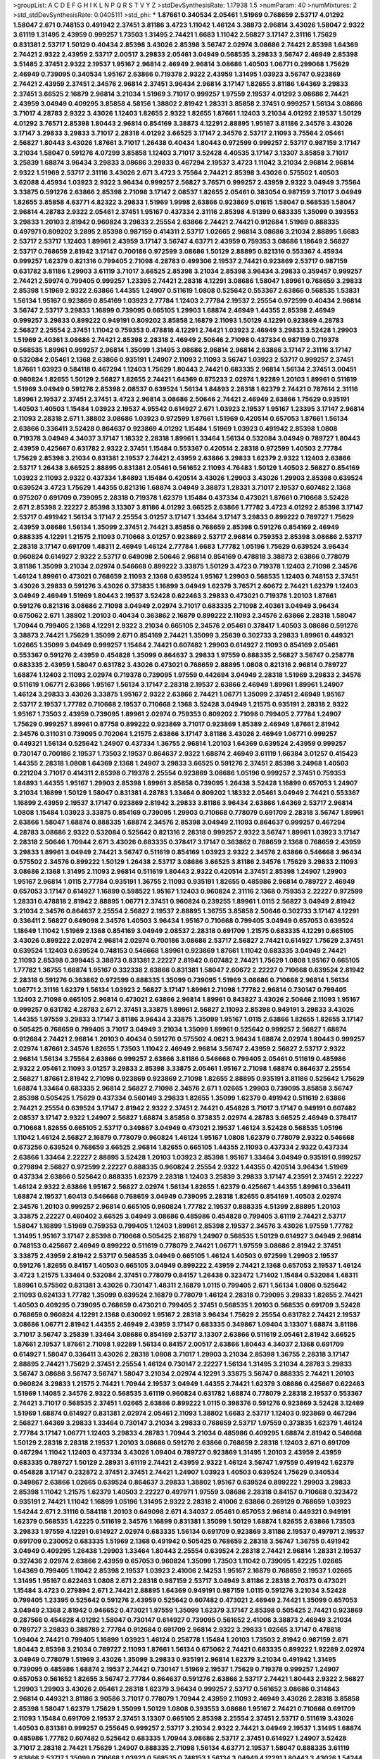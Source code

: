 >groupList:
A C D E F G H I K L
N P Q R S T V Y Z 
>stdDevSynthesisRate:
1.17938 1.5 
>numParam:
40
>numMixtures:
2
>std_stdDevSynthesisRate:
0.0405111
>std_phi:
***
1.87661 0.340534 2.05461 1.51969 0.768659 2.53717 4.01292 1.58047 2.671 0.748153
0.491942 2.37451 3.81186 3.4723 1.11042 1.46124 3.38873 2.96814 3.43026 1.58047
2.9322 3.61119 1.31495 2.43959 0.999257 1.73503 1.31495 2.74421 1.6683 1.11042
2.56827 3.17147 2.31116 1.75629 0.831381 2.53717 1.50129 0.40434 2.85398 3.43026
2.85398 3.56747 2.02974 3.08686 2.74421 2.85398 1.64369 2.74421 2.9322 2.43959
2.53717 2.00517 3.29833 2.05461 3.04949 0.568535 3.29833 3.56747 2.46949 2.85398
3.51485 2.37451 2.9322 2.19537 1.95167 2.96814 2.46949 2.96814 3.08686 1.40503
1.06771 0.299068 1.75629 2.46949 0.739095 0.340534 1.95167 2.63866 0.719378 2.9322
2.43959 1.31495 1.03923 3.56747 0.923869 2.74421 2.43959 2.37451 2.34576 2.96814
2.37451 3.96434 2.96814 3.17147 1.82655 3.81186 1.64369 3.29833 2.37451 3.66525
2.16879 2.96814 3.21034 1.51969 3.71017 0.999257 1.97559 2.19537 4.01292 3.08686
2.74421 2.43959 3.04949 0.409295 3.85858 4.58156 1.38802 2.81942 1.28331 3.85858
2.37451 0.999257 1.56134 3.08686 3.71017 4.28783 2.9322 3.43026 1.12403 1.82655
2.9322 1.82655 1.87661 1.12403 3.21034 4.01292 2.19537 1.50129 4.01292 3.76571
2.85398 1.80443 2.96814 0.854169 3.38873 4.12291 2.88895 1.95167 3.81186 2.34576
3.43026 3.17147 3.29833 3.29833 3.71017 2.28318 4.01292 3.66525 3.17147 2.34576
2.53717 2.11093 3.75564 2.05461 2.56827 1.80443 3.43026 1.87661 3.71017 1.26438
0.40434 1.80443 0.972599 0.999257 2.53717 0.987159 3.17147 3.21034 1.58047 0.591276
4.07299 3.85858 1.12403 3.71017 3.52428 4.40535 3.17147 3.13307 3.85858 3.71017
3.25839 1.68874 3.96434 3.29833 3.08686 3.29833 0.467294 2.19537 3.4723 1.11042
3.21034 2.96814 2.96814 2.9322 1.51969 2.53717 2.31116 3.43026 2.671 3.4723
3.75564 2.74421 2.85398 3.43026 0.575502 1.40503 3.62088 4.45934 1.03923 2.9322
3.96434 0.999257 2.56827 3.76571 0.999257 2.43959 2.9322 3.04949 3.75564 3.33875
0.591276 2.63866 2.85398 2.71098 3.17147 2.08537 1.82655 2.05461 0.383054 0.987159
3.71017 3.04949 1.82655 3.85858 4.63771 4.82322 3.29833 1.51969 1.9998 2.63866
0.923869 5.01615 1.58047 0.568535 1.58047 2.96814 4.28783 2.9322 2.05461 2.37451
1.95167 0.437334 2.31116 2.85398 4.51399 0.683335 1.35099 0.393553 3.29833 1.20103
2.81942 0.960824 3.29833 2.25554 2.63866 2.74421 2.74421 0.912684 1.51969 0.888335
0.497971 0.809202 3.2895 2.85398 0.987159 0.414311 2.53717 1.02665 2.96814 3.08686
3.21034 2.88895 1.6683 2.53717 2.53717 1.12403 1.89961 2.43959 3.17147 3.56747
4.63771 2.43959 0.759353 3.08686 1.18649 2.56827 2.53717 0.768659 2.81942 3.17147
0.700186 0.972599 3.08686 1.50129 2.88895 0.821316 0.553367 4.45934 0.999257 1.62379
0.821316 0.799405 2.71098 4.28783 0.499306 2.19537 2.74421 0.923869 2.53717 0.987159
0.631782 3.81186 1.29903 3.61119 3.71017 3.66525 2.85398 3.21034 2.85398 3.96434
3.29833 0.359457 0.999257 2.74421 2.59974 0.799405 0.999257 1.23395 2.74421 2.28318
4.12291 3.08686 1.58047 1.89961 0.768659 3.29833 2.85398 1.51969 2.9322 2.63866
1.44355 1.24907 0.511619 1.0808 0.525642 0.553367 2.63866 0.568535 1.53831 1.56134
1.95167 0.923869 0.854169 1.03923 2.77784 1.12403 2.77784 2.19537 2.25554 0.972599
0.40434 2.96814 3.56747 2.53717 3.29833 1.16899 0.739095 0.665105 1.29903 1.68874
2.46949 1.44355 2.85398 2.46949 0.999257 3.29833 0.899222 0.949191 0.809202 3.85858
2.16879 2.11093 1.50129 4.12291 0.923869 4.28783 2.56827 2.25554 2.37451 1.11042
0.759353 0.478818 4.12291 2.74421 1.03923 2.46949 3.29833 3.52428 1.29903 1.51969
2.40361 3.08686 2.74421 2.85398 2.28318 2.46949 2.50646 2.71098 0.437334 0.987159
0.719378 0.568535 1.89961 0.999257 2.96814 1.35099 1.31495 3.08686 2.96814 2.96814
2.63866 3.17147 2.31116 3.17147 0.532084 2.05461 2.1368 2.63866 0.935191 1.24907
2.11093 2.11093 3.56747 1.03923 2.53717 0.999257 2.37451 1.87661 1.03923 0.584118
0.467294 1.12403 1.75629 1.80443 2.74421 0.683335 2.96814 1.56134 2.37451 3.00451
0.960824 1.82655 1.50129 2.56827 1.82655 2.74421 1.64369 0.875233 2.02974 1.92289
1.20103 1.89961 0.511619 1.51969 3.04949 0.591276 2.85398 2.08537 0.639524 1.56134
1.84893 2.28318 1.62379 2.74421 0.787614 2.31116 1.89961 2.19537 2.37451 2.37451
3.4723 2.96814 3.08686 2.50646 2.74421 2.46949 2.63866 1.75629 0.935191 1.40503
1.40503 1.15484 1.03923 2.19537 4.95542 0.614927 2.671 1.03923 2.19537 1.95167
1.23395 3.17147 2.96814 2.11093 2.28318 2.671 1.38802 3.08686 1.03923 0.972599
1.87661 1.51969 0.420514 0.657053 1.87661 1.56134 2.63866 0.336411 3.52428 0.864637
0.923869 4.01292 1.15484 1.51969 1.03923 0.491942 2.85398 1.0808 0.719378 3.04949
4.34037 3.17147 1.18332 2.28318 1.89961 1.33464 1.56134 0.532084 3.04949 0.789727
1.80443 2.43959 0.425667 0.631782 2.9322 2.37451 1.15484 0.553367 0.420514 2.28318
0.972599 1.40503 2.77784 1.75629 2.85398 3.21034 0.831381 2.19537 2.74421 2.43959
2.63866 3.29833 1.62379 2.9322 1.12403 2.63866 2.53717 1.26438 3.66525 2.88895
0.831381 2.05461 0.561652 2.11093 4.76483 1.50129 1.40503 2.56827 0.854169 1.03923
2.11093 2.9322 0.437334 1.84893 1.15484 0.420514 3.43026 1.29903 3.43026 1.29903
2.85398 0.639524 0.639524 3.4723 1.75629 1.44355 0.821316 1.68874 3.04949 3.38873
1.28331 3.71017 2.19537 0.607482 2.1368 0.975207 0.691709 0.739095 2.28318 0.719378
1.62379 1.15484 0.437334 0.473021 1.87661 0.710668 3.52428 2.671 2.85398 2.22227
2.85398 3.13307 3.81186 4.01292 3.66525 2.63866 1.77782 3.4723 4.01292 2.85398
3.17147 2.53717 0.491942 1.56134 3.17147 2.25554 3.01257 3.17147 1.33464 3.17147
3.29833 0.899222 0.789727 1.75629 2.43959 3.08686 1.56134 1.35099 2.37451 2.74421
3.85858 0.768659 2.85398 0.591276 0.854169 2.46949 0.888335 4.12291 1.21575 2.11093
0.710668 3.01257 0.923869 2.53717 2.96814 0.759353 2.85398 3.08686 2.53717 2.28318
3.17147 0.691709 1.48311 2.46949 1.46124 2.77784 1.6683 1.77782 1.05196 1.75629
0.639524 3.96434 0.960824 0.614927 2.9322 2.53717 0.649098 2.50646 2.96814 0.854169
0.478818 3.38873 2.63866 0.778079 3.81186 1.35099 3.21034 2.02974 0.546668 0.899222
3.33875 1.50129 3.4723 0.719378 1.12403 2.71098 2.34576 1.46124 1.89961 0.473021
0.768659 2.11093 2.1368 0.639524 1.95167 1.29903 0.568535 1.12403 0.748153 2.37451
3.43026 3.29833 0.591276 3.43026 0.373835 1.16899 3.04949 1.62379 3.76571 2.60672
2.74421 1.62379 1.12403 3.04949 2.46949 1.51969 1.80443 2.19537 3.52428 0.622463
3.29833 0.473021 0.719378 1.20103 1.87661 0.591276 0.821316 3.08686 2.71098 3.04949
2.02974 3.71017 0.683335 2.71098 2.40361 3.04949 3.96434 0.675062 2.671 1.38802
1.20103 0.40434 0.363862 2.16879 0.899222 2.11093 2.34576 2.63866 2.28318 1.58047
1.70944 0.799405 2.1368 4.12291 2.9322 3.21034 0.665105 2.34576 2.05461 0.378417
1.40503 3.08686 0.591276 3.38873 2.74421 1.75629 1.35099 2.671 0.854169 2.74421
1.35099 3.25839 0.302733 3.29833 1.89961 0.449321 1.02665 1.35099 3.04949 0.999257
1.15484 2.74421 0.607482 1.29903 0.614927 2.11093 0.854169 2.05461 0.553367 0.591276
2.43959 0.454828 1.35099 0.864637 3.29833 1.97559 0.888335 2.56827 3.56747 0.258778
0.683335 2.43959 1.58047 0.631782 3.43026 0.473021 0.768659 2.88895 1.0808 0.821316
2.96814 0.789727 1.68874 1.12403 2.11093 2.02974 0.719378 0.739095 1.97559 0.442694
3.04949 2.28318 1.51969 3.29833 2.34576 0.511619 1.06771 2.63866 1.95167 1.56134
3.17147 2.28318 2.19537 2.63866 2.46949 1.89961 1.89961 1.24907 1.46124 3.29833
3.43026 3.33875 1.95167 2.9322 2.63866 2.74421 1.06771 1.35099 2.37451 2.46949
1.95167 2.53717 2.19537 1.77782 0.710668 2.19537 0.710668 2.1368 3.52428 3.04949
1.21575 0.935191 2.28318 2.9322 1.95167 1.73503 2.43959 0.739095 1.89961 2.02974
0.759353 0.809202 2.71098 0.799405 2.77784 1.24907 1.75629 0.999257 1.89961 0.87758
0.899222 0.923869 3.71017 0.923869 1.85389 2.46949 1.87661 2.81942 2.34576 0.311031
0.739095 0.702064 1.21575 2.63866 3.17147 3.81186 3.43026 2.46949 1.06771 0.999257
0.449321 1.56134 0.525642 1.24907 0.437334 1.36755 2.96814 1.20103 1.64369 0.639524
2.43959 0.999257 0.730147 0.700186 2.19537 1.73503 2.19537 0.864637 2.9322 1.68874
2.46949 3.61119 1.66384 3.01257 0.415423 1.44355 2.28318 1.0808 1.64369 2.1368
1.24907 3.29833 3.66525 0.591276 2.37451 2.85398 3.24968 1.40503 0.221204 3.71017
0.414311 2.85398 0.719378 2.25554 0.923869 3.08686 1.05196 0.999257 2.37451 0.759353
1.84893 1.44355 1.95167 1.29903 2.85398 1.89961 3.85858 0.739095 1.26438 3.52428
1.16899 0.657053 1.24907 3.21034 1.16899 1.50129 1.58047 0.831381 4.28783 1.33464
0.809202 1.18332 2.05461 3.04949 2.74421 0.553367 1.16899 2.43959 2.19537 3.17147
0.923869 2.81942 3.29833 3.81186 3.96434 2.63866 1.64369 2.53717 2.96814 1.0808
1.15484 1.03923 3.33875 0.854169 0.739095 1.29903 0.710668 0.778079 0.691709 2.28318
3.56747 1.89961 2.63866 1.58047 1.68874 0.888335 1.68874 2.34576 2.85398 3.04949
2.11093 0.864637 0.999257 0.467294 4.28783 3.08686 2.9322 0.532084 0.525642 0.821316
2.28318 0.999257 2.9322 3.56747 1.89961 1.03923 3.17147 2.28318 2.50646 1.70944
2.671 3.43026 0.683335 0.378417 3.17147 0.363862 0.768659 2.1368 0.768659 2.43959
3.29833 1.89961 3.04949 2.74421 3.56747 0.511619 0.854169 1.03923 2.9322 2.34576
2.63866 0.546668 3.96434 0.575502 2.34576 0.899222 1.50129 1.26438 2.53717 3.08686
3.66525 3.81186 2.34576 1.75629 3.29833 2.11093 3.08686 2.1368 1.31495 2.11093
2.96814 0.511619 1.80443 2.9322 0.420514 2.37451 2.85398 1.24907 1.29903 1.95167
2.96814 1.0115 2.77784 0.935191 1.36755 2.11093 0.935191 1.82655 0.485986 2.96814
0.789727 2.46949 0.657053 3.17147 0.614927 1.16899 0.598522 1.95167 1.12403 0.960824
2.31116 2.1368 0.759353 2.22227 0.972599 1.28331 0.478818 2.81942 2.88895 1.06771
2.37451 0.960824 0.239255 1.89961 1.0115 2.56827 3.04949 2.81942 3.21034 2.34576
0.864637 2.25554 2.56827 2.19537 2.88895 1.36755 3.85858 2.50646 0.302733 3.17147
4.12291 0.336411 2.56827 0.649098 2.34576 1.40503 3.96434 1.95167 0.710668 0.799405
3.04949 0.657053 0.639524 1.18649 1.11042 1.51969 2.1368 0.854169 3.04949 2.08537
2.28318 0.691709 1.21575 0.683335 4.12291 0.665105 3.43026 0.899222 2.02974 2.96814
2.02974 0.700186 3.08686 2.53717 2.56827 2.74421 0.614927 1.75629 2.37451 0.639524
1.12403 0.639524 0.748153 0.546668 1.89961 0.923869 1.87661 1.11042 0.683335 3.04949
2.74421 2.11093 2.85398 0.399445 3.38873 0.831381 2.22227 2.81942 0.607482 2.74421
1.75629 1.0808 1.95167 0.665105 1.77782 1.36755 1.68874 1.95167 0.332338 2.63866
0.831381 1.58047 2.60672 2.22227 0.710668 0.639524 2.81942 2.28318 0.591276 0.363862
0.972599 0.888335 1.35099 0.739095 1.51969 3.08686 0.710668 2.96814 1.56134 1.06771
2.31116 1.62379 1.56134 1.03923 2.56827 3.17147 1.89961 2.71098 1.77782 2.96814
0.730147 0.799405 1.12403 2.71098 0.665105 2.96814 0.473021 2.63866 2.96814 1.89961
0.843827 3.43026 2.50646 2.11093 1.95167 0.999257 0.631782 4.28783 2.671 2.37451
3.33875 1.89961 2.56827 2.11093 2.85398 0.949191 3.29833 3.43026 1.44355 1.97559
3.29833 3.17147 3.81186 3.96434 3.33875 1.35099 1.95167 1.0115 2.63866 1.82655
1.82655 3.17147 0.505425 0.768659 0.799405 3.71017 3.04949 3.21034 1.35099 1.89961
0.525642 0.999257 2.56827 1.68874 0.912684 2.74421 2.96814 1.20103 0.40434 0.591276
0.575502 4.0621 3.96434 1.68874 2.02974 1.80443 0.999257 2.02974 1.87661 2.34576
1.82655 1.73503 1.11042 2.46949 2.96814 3.56747 2.43959 2.56827 2.53717 2.9322
2.96814 1.56134 3.75564 2.63866 0.999257 2.63866 3.81186 0.546668 0.799405 2.05461
0.511619 0.485986 2.9322 2.05461 2.11093 3.01257 3.29833 2.85398 3.33875 2.05461
1.95167 2.71098 1.68874 0.864637 2.25554 2.56827 1.87661 2.81942 2.71098 0.923869
0.923869 2.71098 1.82655 2.88895 0.935191 3.81186 0.525642 1.75629 1.68874 1.33464
0.683335 2.96814 2.56827 2.71098 2.34576 2.671 1.02665 1.29903 0.739095 3.85858
3.56747 2.85398 0.505425 1.75629 0.437334 0.560149 3.29833 1.82655 1.35099 1.62379
0.491942 0.511619 2.63866 2.74421 2.25554 0.639524 3.17147 2.81942 2.9322 2.37451
2.74421 0.454828 3.71017 3.17147 0.949191 0.607482 2.08537 3.17147 2.9322 1.24907
2.56827 1.68874 3.85858 0.373835 2.02974 4.28783 3.66525 2.46949 0.378417 0.710668
1.82655 0.665105 2.53717 0.349867 3.04949 0.473021 2.19537 1.46124 3.52428 0.568535
1.05196 1.11042 1.46124 2.56827 2.16879 0.778079 0.960824 1.46124 1.95167 1.0808
1.62379 0.778079 2.9322 0.546668 0.673256 0.639524 0.768659 3.66525 2.96814 1.82655
0.665105 1.44355 2.11093 0.437334 2.9322 0.437334 2.63866 1.33464 2.22227 2.88895
3.52428 1.20103 1.03923 2.85398 1.95167 1.33464 3.04949 0.935191 0.999257 0.279894
2.56827 0.972599 2.22227 0.888335 0.960824 2.25554 2.9322 1.44355 0.420514 3.96434
1.51969 0.437334 2.63866 0.525642 0.888335 1.62379 2.28318 1.12403 3.25839 3.29833
3.17147 4.23591 2.37451 2.22227 1.46124 2.9322 2.63866 1.95167 2.56827 2.02974
1.56134 1.82655 1.62379 0.425667 1.44355 1.89961 0.336411 1.68874 2.19537 1.60413
0.546668 0.768659 3.04949 0.739095 2.28318 1.82655 0.854169 1.40503 2.02974 2.34576
1.20103 0.999257 2.96814 0.665105 0.960824 1.77782 2.19537 0.888335 4.51399 2.88895
1.20103 3.33875 2.22227 0.460402 3.66525 3.04949 3.08686 0.485986 0.454828 0.799405
3.61119 2.74421 2.53717 1.58047 1.16899 1.51969 0.759353 0.799405 1.12403 1.89961
2.85398 2.19537 2.34576 3.43026 1.97559 1.77782 1.31495 1.95167 3.17147 2.85398
0.710668 0.505425 2.16879 1.24907 0.568535 1.50129 0.614927 3.04949 2.96814 0.748153
0.425667 2.46949 0.899222 0.511619 0.778079 2.74421 1.06771 1.97559 3.08686 2.81942
2.37451 3.33875 2.43959 2.81942 2.53717 0.568535 3.04949 0.665105 1.46124 1.40503
0.972599 1.29903 2.19537 0.591276 1.82655 0.84157 1.40503 0.665105 3.04949 0.899222
2.43959 2.74421 2.1368 0.657053 2.19537 1.46124 3.4723 1.21575 1.33464 0.532084
2.37451 0.778079 0.84157 1.26438 0.323472 1.71402 1.15484 0.532084 1.48311 1.89961
0.575502 0.831381 3.43026 0.730147 1.48311 2.16879 1.0115 0.799405 2.671 1.56134
1.0808 0.525642 2.11093 0.624133 1.77782 1.35099 0.639524 2.16879 0.778079 1.46124
2.28318 0.739095 3.29833 1.82655 2.74421 1.40503 0.409295 0.739095 0.768659 0.473021
0.799405 2.37451 0.568535 1.20103 0.568535 0.691709 3.52428 0.768659 0.960824 4.12291
2.1368 0.630092 1.95167 2.28318 3.96434 1.75629 2.25554 0.631782 2.74421 2.19537
3.08686 1.06771 2.81942 1.44355 2.46949 2.43959 3.17147 0.683335 0.349867 1.09404
3.13307 1.68874 3.81186 3.71017 3.56747 3.25839 1.33464 3.08686 0.854169 2.53717
3.13307 2.63866 0.511619 2.05461 2.81942 3.66525 1.87661 2.19537 1.87661 2.71098
1.92289 1.56134 0.84157 2.00517 2.63866 1.80443 4.34037 2.1368 0.691709 0.614927
1.58047 0.336411 3.43026 2.28318 1.0808 3.71017 1.29903 3.21034 2.85398 1.36755
2.28318 3.17147 2.88895 2.74421 1.75629 2.37451 2.25554 1.46124 0.730147 2.22227
1.56134 1.31495 3.21034 4.28783 3.29833 3.56747 3.08686 3.56747 3.56747 1.58047
3.21034 2.02974 4.12291 3.33875 3.56747 0.888335 2.74421 1.20103 0.960824 3.29833
1.21575 2.74421 1.70944 2.19537 3.04949 1.44355 2.74421 1.62379 3.08686 0.425667
0.622463 1.51969 1.14085 2.34576 2.9322 0.568535 3.61119 0.960824 0.631782 1.68874
0.778079 2.28318 2.19537 0.553367 2.74421 3.71017 0.568535 2.37451 1.02665 2.63866
0.899222 1.0115 0.398376 0.591276 0.923869 3.52428 3.12469 1.51969 1.68874 0.614927
0.831381 2.02974 2.05461 2.11093 1.38802 1.6683 2.53717 1.12403 0.923869 0.467294
2.56827 1.64369 3.29833 1.33464 0.730147 3.21034 3.29833 0.768659 2.53717 1.97559
0.373835 1.62379 1.46124 2.77784 3.17147 1.06771 1.12403 3.29833 4.28783 1.70944
3.21034 0.485986 0.409295 1.68874 2.81942 0.546668 1.50129 2.28318 2.28318 2.19537
1.20103 3.08686 0.591276 2.63866 0.768659 2.28318 1.12403 2.671 0.691709 0.467294
1.11042 1.12403 0.437334 3.43026 1.09404 0.789727 0.923869 1.31495 1.20103 2.43959
2.43959 0.683335 0.789727 1.50129 2.28931 3.61119 2.74421 2.43959 2.9322 1.46124
3.56747 1.97559 0.491942 1.62379 0.454828 3.17147 0.232872 2.37451 2.37451 2.74421
1.24907 1.03923 1.40503 0.639524 1.75629 0.340534 0.349867 2.63866 1.02665 0.639524
0.864637 3.29833 1.38802 1.95167 0.639524 0.899222 1.29903 3.29833 2.85398 1.11042
1.21575 1.62379 1.40503 2.22227 0.497971 1.97559 3.08686 2.28318 0.84157 0.710668
0.323472 0.935191 2.74421 1.11042 1.16899 1.05196 1.31495 2.9322 2.28318 2.41006
2.63866 0.269129 0.768659 1.03923 1.54244 2.671 2.31116 0.584118 1.20103 0.649098
2.671 4.34037 2.05461 0.657053 2.96814 0.449321 0.949191 1.62379 0.568535 1.42225
0.511619 2.34576 1.16899 0.831381 1.35099 1.50129 1.68874 1.82655 2.63866 1.73503
3.29833 1.97559 4.12291 0.614927 2.02974 0.683335 1.56134 0.691709 0.923869 3.81186
2.19537 0.497971 2.19537 0.691709 0.230052 0.683335 1.51969 2.1368 0.491942 0.505425
0.768659 2.28318 3.56747 1.36755 0.491942 3.04949 0.409295 1.26438 1.29903 1.33464
1.80443 2.25554 0.639524 2.28318 2.74421 2.96814 1.28331 2.19537 0.327436 2.02974
2.63866 2.43959 0.657053 0.960824 1.35099 1.73503 1.11042 0.739095 1.42225 1.02665
1.64369 0.799405 1.11042 2.85398 2.19537 1.03923 2.41006 2.14253 1.95167 2.16879
0.768659 2.19537 1.02665 1.31495 1.95167 0.622463 1.0808 2.671 2.28318 0.987159
2.53717 3.04949 3.81186 2.28318 2.70373 0.473021 1.15484 3.4723 0.279894 2.671
2.74421 2.88895 1.64369 0.949191 0.987159 1.0115 0.591276 3.21034 3.52428 0.799405
1.23395 0.525642 0.591276 2.43959 0.525642 0.607482 0.473021 2.46949 2.74421 1.35099
0.657053 3.04949 2.1368 2.81942 0.946652 0.473021 1.97559 1.35099 1.62379 3.17147
2.85398 0.505425 2.74421 0.923869 0.287566 0.454828 4.01292 1.58047 0.730147 0.614927
0.739095 0.561652 2.41006 3.38873 2.46949 3.21034 0.789727 3.29833 0.388789 2.77784
0.912684 0.691709 2.96814 2.9322 3.29833 1.02665 3.17147 0.478818 1.09404 2.74421
0.799405 1.16899 1.03923 1.46124 0.258778 1.15484 1.20103 1.73503 2.81942 0.987159
2.671 1.80443 2.85398 3.21034 0.789727 2.11093 1.87661 1.56134 0.675062 2.74421
0.683335 0.899222 1.92289 2.02974 3.04949 0.778079 1.51969 3.43026 1.35099 3.29833
0.935191 2.96814 1.62379 3.21034 0.491942 1.31495 0.739095 0.485986 1.68874 2.19537
2.74421 0.730147 1.51969 2.19537 1.75629 0.719378 0.999257 1.24907 0.657053 0.561652
1.82655 3.56747 2.77784 0.864637 0.591276 2.63866 2.53717 2.74421 1.80443 2.9322
2.56827 1.29903 1.29903 3.43026 2.05461 2.28318 1.62379 3.96434 0.999257 2.53717
0.561652 3.08686 0.314843 2.96814 0.449321 3.81186 3.90586 3.71017 0.778079 1.70944
2.43959 2.11093 2.46949 3.43026 2.28318 3.85858 2.85398 1.58047 1.62379 1.75629
1.35099 1.50129 1.0808 0.393553 3.08686 1.95167 2.74421 0.710668 0.691709 2.11093
1.15484 0.691709 2.19537 2.37451 3.13307 0.665105 2.85398 2.25554 2.37451 2.53717
0.511619 3.43026 1.40503 0.831381 0.999257 0.255645 0.999257 2.53717 3.21034 2.9322
2.74421 3.04949 2.19537 1.31495 1.68874 0.485986 1.77782 0.607482 0.525642 0.683335
1.70944 3.08686 2.53717 2.37451 0.614927 1.24907 3.52428 3.71017 2.28318 2.74421
1.75629 1.24907 0.888335 2.71098 1.56134 4.63771 2.19537 1.58047 0.888335 3.61119
2.63866 2.53717 1.35099 0.710668 1.03923 0.568535 0.748153 1.56134 3.04949 4.12291
1.80443 3.43026 1.54244 0.935191 0.639524 2.37451 1.70944 0.987159 1.12403 1.50129
2.25554 3.81186 0.821316 3.21034 1.46124 2.56827 1.0808 2.28318 2.28318 1.92804
1.31495 0.710668 3.08686 0.789727 2.56827 0.657053 0.683335 2.02974 2.96814 2.43959
0.575502 0.378417 0.719378 0.437334 3.38873 1.87661 0.821316 0.639524 0.821316 0.864637
2.96814 1.06771 2.85398 1.75629 0.831381 0.768659 2.28318 1.15484 3.43026 2.71098
2.96814 0.821316 2.11093 3.38873 0.789727 2.25554 0.999257 1.84893 0.215303 3.00451
2.34576 2.11093 2.53717 2.28318 0.454828 3.43026 0.473021 4.12291 0.799405 1.56134
2.1368 2.05461 3.66525 1.0808 3.04949 0.359457 1.29903 1.62379 3.43026 2.19537
1.68874 1.75629 2.28318 3.56747 1.62379 0.960824 2.81188 0.546668 2.46949 1.51969
0.639524 2.56827 1.51969 1.82655 1.68874 1.20103 2.28318 3.96434 2.77784 3.29833
2.28318 2.85398 3.29833 0.987159 2.11093 2.11093 3.43026 3.29833 0.739095 1.70944
0.388789 0.323472 0.778079 2.74421 3.43026 2.49975 2.02974 2.46949 3.04949 1.47914
2.81942 3.29833 2.28318 3.04949 3.71017 1.68874 0.614927 1.29903 3.04949 0.789727
0.631782 2.28318 2.9322 0.854169 1.33464 1.0808 2.28318 1.46124 1.31495 2.02974
3.04949 2.11093 1.28331 0.691709 1.46124 0.485986 0.864637 2.88895 1.12403 0.719378
1.51969 2.05461 1.68874 1.89961 1.87661 3.43026 0.631782 0.485986 0.437334 1.02665
1.31495 1.68874 1.51969 2.9322 0.398376 0.279894 0.473021 0.719378 2.85398 0.546668
2.53717 1.03923 0.591276 0.467294 3.38873 2.9322 1.68874 0.899222 2.28318 2.85398
0.972599 0.888335 0.473021 1.11042 0.255645 2.63866 2.63866 1.68874 3.43026 2.74421
2.74421 0.665105 0.854169 1.73503 1.20103 2.96814 1.50129 2.37451 2.02974 1.40503
0.719378 2.49975 0.299068 3.81186 1.29903 2.19537 1.15484 3.43026 0.631782 0.809202
2.02974 0.378417 2.28318 1.05196 0.575502 0.614927 3.75564 2.81942 0.363862 2.63866
0.710668 2.22227 0.831381 0.875233 0.454828 2.25554 5.01615 1.35099 1.51969 3.08686
3.29833 1.03923 3.43026 3.21034 0.614927 4.12291 1.68874 3.56747 0.614927 1.15484
2.1368 1.40503 2.77784 2.96814 2.34576 2.56827 2.671 2.85398 3.08686 2.25554
2.96814 3.33875 2.05461 2.19537 3.85858 3.08686 1.75629 0.598522 0.87758 2.71098
1.20103 0.960824 4.45934 0.691709 3.17147 3.25839 1.80443 1.75629 2.43959 1.50129
3.21034 1.20103 0.683335 2.77784 0.223915 2.71098 0.349867 3.33875 1.92289 1.46124
1.18649 1.84893 2.63866 0.748153 0.591276 0.505425 1.1378 1.53831 3.08686 2.85398
1.62379 2.28318 2.85398 1.89961 1.0115 1.75629 2.96814 3.71017 2.74421 0.864637
0.960824 1.02665 0.910242 0.710668 4.82322 1.82655 0.809202 4.45934 1.84893 0.799405
3.17147 2.46949 3.43026 1.46124 1.64369 0.673256 1.56134 2.8967 1.56134 0.532084
0.789727 2.74421 2.19537 2.74421 3.29833 2.43959 3.66525 2.74421 3.29833 0.639524
0.598522 0.768659 1.82655 1.92289 2.53717 1.15484 2.63866 0.999257 3.21034 0.473021
1.95167 0.768659 3.81186 0.935191 1.29903 0.420514 1.42225 0.702064 2.77784 3.17147
2.77784 1.35099 3.04949 2.74421 2.85398 2.96814 1.0808 1.60413 2.53717 1.50129
2.28318 3.04949 1.64369 1.03923 0.657053 2.81942 2.31116 2.11093 0.239255 0.710668
2.02974 0.505425 4.01292 0.999257 1.92289 1.15484 1.92804 0.425667 0.40434 2.8967
0.568535 1.16899 0.864637 0.799405 2.37451 3.04949 1.97559 0.923869 1.58047 2.85398
2.28318 0.505425 2.9322 3.85858 2.74421 0.691709 3.33875 3.75564 2.56827 2.74421
3.56747 3.43026 0.437334 2.11093 1.16899 1.89961 1.62379 1.36755 1.12403 0.960824
0.864637 0.639524 0.631782 4.69455 0.759353 2.34576 2.43959 2.46949 2.43959 2.11093
1.03923 0.799405 0.442694 0.999257 1.20103 2.74421 0.759353 1.38802 3.17147 0.553367
0.799405 2.71098 0.186297 0.378417 3.43026 2.1368 0.899222 0.831381 3.00451 3.01257
3.85858 0.799405 2.22227 3.00451 2.71098 2.81942 1.87661 0.639524 0.960824 3.04949
1.95167 1.75629 3.56747 2.46949 2.81942 2.74421 1.44355 0.409295 2.96814 3.17147
1.80443 3.43026 0.730147 1.26438 0.730147 2.71098 0.553367 3.04949 1.11042 2.34576
1.51969 3.29833 1.16899 1.40503 0.864637 1.11042 2.46949 3.13307 2.56827 2.63866
0.591276 1.73503 2.37451 2.22227 2.11093 0.888335 0.415423 1.50129 1.84893 2.28318
1.44355 3.04949 2.85398 0.683335 0.999257 1.36755 0.87758 1.09698 2.56827 2.53717
1.89961 0.473021 2.25554 3.04949 1.95167 1.75629 1.28331 0.809202 1.46124 0.799405
1.40503 2.19537 1.29903 0.511619 1.68874 0.568535 1.51969 2.9322 3.29833 0.935191
0.899222 1.80443 2.16879 3.21034 2.85398 0.935191 0.631782 0.719378 1.68874 1.89961
0.949191 0.647362 1.89961 2.63866 2.63866 2.37451 1.0808 0.311031 0.314843 0.561652
2.08537 2.46949 2.02974 1.16899 2.56827 2.19537 2.53717 1.24907 1.12403 1.82655
1.89961 1.23395 0.799405 1.38802 0.960824 0.359457 2.28318 2.05461 0.923869 2.19537
0.960824 2.74421 1.12403 0.196124 2.05461 1.36755 0.437334 1.20103 0.631782 0.525642
1.06771 2.53717 0.960824 1.29903 2.85398 0.739095 2.40361 2.46949 1.51969 3.52428
2.9322 1.95167 0.730147 2.60672 0.607482 0.591276 0.719378 1.02665 2.88895 0.363862
0.768659 1.64369 2.53717 2.85398 1.70944 2.671 2.8967 1.60413 3.43026 0.923869
0.639524 3.08686 0.553367 2.63866 0.949191 1.82655 0.831381 0.437334 1.31495 0.323472
0.665105 0.363862 1.06771 2.96814 0.373835 1.89961 1.82655 1.82655 1.97559 2.81942
2.19537 0.546668 0.614927 2.96814 1.16899 2.05461 3.08686 2.37451 3.00451 2.19537
3.52428 1.05196 2.74421 3.71017 3.96434 1.24907 2.96814 0.454828 0.809202 3.21034
2.96814 1.28331 1.58047 2.19537 1.82655 1.11042 3.21034 2.63866 0.899222 2.16879
1.40503 1.44355 0.972599 2.74421 0.327436 3.13307 2.11093 1.64369 1.75629 2.28318
0.809202 3.29833 1.20103 1.92289 1.80443 2.05461 1.26438 1.47914 1.0808 2.43959
4.28783 0.923869 2.63866 1.51969 1.58047 0.327436 0.960824 3.21034 0.821316 2.81942
0.336411 1.50129 1.36755 2.43959 2.71098 2.53717 2.11093 1.36755 0.215303 4.07299
2.31116 0.923869 1.95167 0.657053 3.71017 4.12291 0.591276 1.11042 3.75564 1.05478
3.08686 3.43026 1.87661 2.34576 2.88895 0.568535 0.864637 0.799405 0.359457 0.546668
0.665105 3.52428 2.81942 1.35099 2.60672 2.56827 0.999257 3.13307 3.08686 1.24907
0.799405 1.58047 0.691709 1.46124 1.87661 0.614927 2.63866 1.40503 0.710668 0.710668
2.96814 0.888335 3.08686 2.56827 3.33875 0.665105 0.561652 1.24907 2.05461 1.59984
2.05461 0.491942 2.37451 3.43026 1.21575 2.53717 1.89961 0.864637 1.66384 0.359457
2.96814 2.74421 2.43959 2.22227 2.71098 1.64369 0.984518 0.553367 2.9322 2.19537
1.46124 1.51969 2.43959 3.08686 2.96814 3.29833 3.29833 3.29833 2.671 0.647362
2.19537 0.960824 0.831381 1.15484 1.46124 2.53717 1.46124 0.657053 1.26438 2.46949
0.519278 1.51969 0.546668 1.16899 2.56827 3.29833 2.96814 0.899222 1.29903 0.639524
2.74421 0.568535 1.29903 0.525642 0.363862 0.799405 1.06771 0.409295 2.96814 0.631782
2.40361 1.0808 1.89961 1.89961 2.85398 3.17147 1.38802 2.19537 1.46124 2.70373
0.960824 2.74421 3.56747 2.1368 0.532084 1.80443 2.02974 2.74421 2.02974 1.75629
3.75564 3.01257 1.97559 1.02665 1.6683 2.43959 1.03923 0.888335 1.06771 0.575502
0.789727 1.51969 1.0808 3.08686 1.68874 1.68874 2.74421 1.77782 2.63866 3.96434
1.05196 0.607482 0.960824 0.631782 2.53717 1.29903 0.923869 3.71017 2.96814 0.759353
0.420514 0.591276 2.74421 1.40503 3.4723 0.598522 1.84893 2.85398 0.821316 1.87661
1.56134 1.15484 1.20103 2.11093 0.864637 1.68874 3.04949 0.768659 0.532084 1.85389
2.53717 3.56747 1.95167 1.75629 2.37451 1.38802 2.63866 0.730147 1.68874 2.37451
2.34576 0.821316 0.999257 0.888335 0.314843 0.935191 2.53717 2.34576 2.37451 2.43959
0.665105 0.54005 2.28318 0.960824 1.80443 0.683335 3.13307 0.314843 1.28331 3.29833
2.25554 2.63866 0.420514 2.71098 0.960824 2.43959 0.821316 3.33875 2.88895 0.460402
3.17147 0.923869 4.01292 1.51969 1.11042 2.81942 2.02974 2.63866 2.05461 1.46124
0.639524 2.46949 1.06771 0.258778 0.691709 1.95167 2.88895 2.11093 2.63866 3.43026
2.34576 1.50129 2.96814 2.37451 1.51969 0.923869 2.74421 1.97559 1.68874 2.74421
1.18649 1.31495 2.43959 1.11042 0.888335 2.63866 0.719378 1.20103 0.888335 0.799405
0.437334 2.50646 0.568535 0.912684 1.68874 0.437334 1.97559 0.935191 0.691709 2.74421
3.08686 2.9322 0.683335 0.831381 0.972599 1.50129 3.56747 3.96434 0.505425 0.864637
1.33464 1.46124 2.19537 0.607482 0.598522 3.71017 0.665105 1.82655 0.821316 2.53717
2.671 2.74421 1.64369 1.05196 2.28318 0.831381 2.37451 1.12403 3.17147 3.04949
0.519278 0.485986 2.1368 2.85398 1.75629 2.53717 0.546668 1.50129 1.21575 2.11093
2.34576 3.29833 1.14085 3.43026 1.40503 0.719378 2.34576 1.33464 2.81942 4.12291
3.04949 3.4723 2.28318 3.56747 0.598522 2.85398 1.50129 0.378417 0.467294 1.97559
1.73503 4.45934 1.37122 1.50129 1.18649 3.08686 1.80443 2.81942 0.923869 3.81186
0.614927 0.657053 2.9322 2.74421 0.739095 2.02974 3.71017 0.491942 0.691709 1.46124
1.87661 1.18649 1.16899 3.96434 2.34576 0.719378 0.29109 0.525642 0.710668 0.899222
2.25554 0.960824 1.21575 2.9322 1.12403 0.614927 3.96434 2.671 4.01292 2.05461
1.20103 2.53717 3.56747 2.74421 0.568535 0.739095 1.51969 3.43026 1.89961 3.56747
0.409295 0.799405 3.29833 2.37451 2.88895 2.96814 0.888335 1.42225 2.9322 1.16899
3.21034 0.442694 1.89961 0.485986 1.62379 2.81942 1.70944 2.53717 2.11093 1.35099
1.80443 0.363862 2.28318 1.24907 1.75629 1.50129 1.82655 0.700186 2.37451 4.28783
1.82655 0.719378 1.70944 2.34576 2.85398 3.52428 0.683335 1.95167 0.345632 2.56827
1.35099 0.888335 3.17147 3.56747 4.01292 1.29903 1.46124 1.51969 0.864637 3.21034
3.43026 2.63866 3.4723 2.671 0.614927 2.63866 2.60672 1.0115 2.53717 0.864637
2.19537 1.35462 1.50129 1.64369 3.17147 3.21034 3.96434 2.56827 0.359457 2.22227
0.923869 2.74421 0.778079 3.66525 1.40503 0.899222 0.759353 2.74421 1.09404 1.68874
0.349867 3.24968 1.16899 0.639524 0.923869 3.29833 2.28318 3.17147 1.87661 2.11093
1.70944 1.82655 1.95167 2.85398 2.63866 0.614927 0.299068 3.81186 1.11042 2.77784
1.02665 2.02974 2.11093 1.03923 2.46949 1.87661 0.999257 0.702064 2.02974 2.34576
3.21034 1.40503 0.639524 3.17147 1.51969 2.96814 0.363862 1.02665 2.11093 1.40503
0.923869 0.710668 3.00451 2.85398 1.44355 2.671 3.21034 2.63866 2.11093 2.46949
2.28318 0.960824 0.584118 1.44355 2.46949 0.923869 4.45934 1.35099 2.63866 4.01292
0.373835 4.01292 1.56134 1.64369 0.854169 3.56747 0.999257 2.74421 0.546668 2.34576
2.671 2.63866 1.53831 1.20103 0.789727 0.553367 0.710668 0.923869 2.11093 1.70944
1.50129 3.29833 1.87661 3.65545 1.75629 1.84893 1.15484 2.85398 3.71017 2.02974
2.1368 0.546668 1.89961 3.17147 0.730147 0.505425 1.95167 2.19537 0.960824 2.63866
0.768659 0.768659 2.56827 2.43959 1.50129 0.739095 0.864637 2.96814 0.467294 2.96814
2.85398 2.71098 0.864637 0.899222 2.43959 2.9322 1.16899 2.1368 1.68874 1.80443
1.0808 1.44355 2.53717 2.63866 2.05461 2.19537 4.01292 2.02974 2.16879 2.37451
1.75629 0.864637 1.35099 1.33464 1.70944 2.85398 1.62379 2.9322 2.02974 3.24968
2.37451 3.21034 1.20103 2.28318 2.77784 1.89961 1.24907 0.923869 2.63866 0.719378
0.831381 1.03923 0.972599 2.53717 1.56134 3.38873 0.854169 2.81942 1.50129 1.16899
0.864637 0.854169 0.665105 3.52428 1.0808 0.789727 0.631782 1.15484 3.00451 3.56747
2.05461 1.60413 0.923869 0.54005 0.949191 0.454828 2.28318 1.80443 1.46124 0.778079
1.09404 2.16879 3.71017 2.40361 2.19537 2.81942 2.81942 3.04949 2.46949 1.36755
2.63866 0.960824 0.683335 2.25554 2.53717 0.591276 0.568535 1.97559 0.532084 2.96814
0.999257 1.06771 0.591276 2.77784 1.35099 0.821316 0.287566 1.03923 0.799405 1.09404
0.768659 0.378417 1.46124 4.40535 2.81942 1.20103 2.53717 2.37451 1.68874 2.63866
2.74421 3.33875 2.19537 2.11093 1.56134 1.0115 2.71098 2.63866 1.50129 1.95167
1.40503 2.11093 0.388789 1.21575 0.614927 2.28318 2.63866 3.17147 3.52428 2.46949
0.923869 2.43959 1.62379 1.05196 1.58047 0.748153 0.425667 1.80443 3.29833 1.23395
2.19537 2.671 4.63771 1.40503 3.17147 0.960824 2.9322 1.47914 2.22227 1.70944
2.25554 2.85398 1.40503 3.29833 0.999257 0.363862 1.40503 0.799405 1.56134 1.68874
3.04949 1.03923 1.80443 0.935191 1.12403 2.74421 2.37451 2.77784 2.96814 0.607482
2.43959 1.58047 3.08686 2.41006 0.639524 1.12403 1.56134 1.50129 2.43959 0.719378
2.53717 2.671 2.53717 1.16899 0.665105 1.87661 3.17147 0.584118 2.71098 3.29833
0.910242 3.56747 2.19537 1.24907 3.04949 0.437334 3.12469 4.40535 2.74421 1.68874
2.63866 3.21034 3.21034 2.96814 0.591276 1.82655 0.631782 0.591276 2.25554 2.9322
3.33875 1.64369 1.80443 0.935191 0.691709 2.74421 1.06771 1.56134 1.97559 0.665105
0.960824 1.97559 3.17147 1.03923 2.16879 0.683335 2.63866 0.710668 2.85398 1.44355
2.11093 1.6683 2.43959 2.25554 1.40503 1.16899 0.437334 2.78529 2.19537 3.17147
2.34576 2.19537 2.05461 0.665105 3.52428 2.96814 3.33875 2.74421 2.85398 2.81942
2.43959 0.821316 3.25839 2.63866 2.02974 3.81186 3.21034 3.12469 2.1368 1.03923
0.511619 0.748153 2.43959 2.34576 2.60672 0.768659 2.85398 0.960824 1.68874 0.622463
1.50129 0.311031 0.40434 1.6683 1.35099 2.02974 2.08537 3.04949 1.56134 0.631782
0.799405 1.24907 0.691709 0.449321 3.52428 1.75629 1.95167 2.60672 2.43959 1.68874
2.22227 0.657053 2.74421 0.568535 2.85398 0.739095 2.07979 2.85398 1.75629 0.393553
0.420514 0.683335 2.34576 0.575502 1.62379 1.35099 1.75629 3.81186 0.799405 2.96814
2.53717 1.89961 2.63866 1.16899 1.78259 2.96814 1.75629 0.460402 1.20103 3.62088
1.51969 0.349867 0.739095 0.710668 2.37451 2.11093 2.37451 0.719378 3.21034 0.789727
1.24907 1.40503 1.97559 0.473021 1.06771 0.485986 3.25839 2.19537 2.53717 0.854169
1.53831 1.12403 2.71098 0.789727 0.276505 2.50646 0.831381 2.85398 2.88895 3.43026
1.40503 1.15484 0.473021 0.598522 2.11093 1.82655 1.26438 0.409295 3.81186 2.63866
3.04949 0.999257 0.314843 2.22227 0.373835 2.46949 0.739095 0.683335 2.671 3.52428
0.591276 1.0808 1.0808 0.739095 3.43026 2.74421 0.821316 2.9322 4.28783 1.03923
0.491942 0.657053 1.20103 3.56747 1.50129 2.46949 0.639524 2.9322 0.739095 1.56134
0.809202 2.43959 2.11093 2.25554 2.74421 0.935191 0.739095 0.923869 3.71017 0.999257
3.04949 1.03923 1.21575 0.532084 0.598522 0.935191 2.11093 0.960824 2.71098 2.78529
2.96814 2.60672 1.33464 2.96814 0.799405 2.40361 2.28318 3.33875 2.11093 1.29903
1.95167 0.768659 1.50129 1.0115 0.719378 0.799405 2.85398 0.473021 3.85858 3.56747
3.21034 0.657053 0.748153 0.614927 2.81942 3.17147 2.60672 2.96814 0.899222 0.591276
2.9322 1.58047 0.799405 1.62379 1.58047 0.591276 1.75629 0.409295 1.03923 1.21575
0.683335 2.9322 2.85398 0.311031 1.33464 1.60413 0.691709 0.710668 3.38873 0.960824
0.789727 0.665105 1.87661 2.28318 2.19537 1.1378 2.31116 0.999257 2.05461 0.454828
0.349867 1.46124 1.03923 0.511619 2.11093 1.35099 0.378417 2.02974 2.74421 3.43026
2.46949 3.85858 1.50129 0.759353 0.888335 1.97559 2.85398 0.639524 1.26438 0.485986
2.22227 0.657053 0.739095 2.9322 0.336411 1.92289 1.29903 0.497971 3.08686 2.19537
3.04949 0.575502 2.37451 1.50129 2.37451 2.25554 3.17147 1.31495 4.01292 0.473021
2.16879 3.4723 1.60413 3.00451 1.58047 0.799405 2.63866 2.81942 0.854169 2.16879
0.553367 2.02974 3.71017 0.987159 2.63866 1.05196 3.56747 2.1368 0.691709 1.20103
1.29903 1.64369 2.34576 0.789727 0.923869 1.73503 0.614927 1.82655 2.37451 3.29833
2.96814 2.56827 1.75629 3.56747 2.19537 2.81942 0.336411 1.62379 0.491942 0.631782
0.449321 1.82655 1.26438 1.56134 3.38873 0.491942 2.31116 4.12291 1.62379 1.97559
0.614927 0.739095 2.46949 0.584118 0.420514 0.525642 0.999257 2.46949 1.15484 1.11042
2.9322 1.12403 2.96814 0.768659 1.47914 1.05196 2.96814 1.35099 0.614927 1.24907
0.739095 4.82322 1.02665 3.04949 2.85398 0.683335 1.16899 0.409295 0.591276 2.28318
1.6683 1.75629 1.27987 3.4723 1.42225 0.702064 2.53717 3.56747 1.40503 0.960824
0.87758 0.363862 3.61119 2.63866 0.485986 2.11093 4.45934 1.03923 2.77784 0.854169
1.92804 2.63866 0.710668 1.21575 1.73503 1.03923 2.81942 0.923869 2.53717 2.11093
2.53717 0.910242 2.02974 1.64369 0.748153 3.21034 2.85398 2.53717 1.97559 1.75629
1.62379 2.85398 2.28318 0.789727 0.899222 2.74421 2.85398 3.29833 1.80443 0.532084
1.68874 3.81186 1.06771 3.56747 1.50129 2.74421 0.748153 2.02974 1.51969 2.56827
0.349867 0.683335 3.96434 0.831381 1.46124 3.25839 3.33875 1.47914 2.74421 3.56747
2.63866 0.999257 0.768659 0.854169 2.46949 0.960824 4.63771 2.8967 2.22227 2.37451
1.68874 1.12403 0.575502 2.59974 1.21575 0.910242 3.96434 1.21575 0.854169 2.28318
1.58047 1.75629 3.21034 1.46124 0.591276 3.56747 2.28318 0.888335 0.373835 2.22227
1.03923 1.82655 3.85858 2.96814 0.340534 3.56747 1.0808 0.437334 1.24907 1.12403
3.17147 0.768659 0.778079 2.9322 1.0808 1.95167 2.28318 0.960824 0.768659 3.00451
1.80443 0.888335 3.52428 1.26438 2.31116 0.739095 1.70944 2.85398 0.778079 1.75629
2.71098 1.0808 0.591276 2.25554 1.0808 0.532084 2.56827 1.26438 2.37451 1.68874
2.74421 2.77784 2.53717 0.778079 1.33464 1.82655 2.77784 1.11042 1.46124 0.864637
2.02974 0.799405 1.6683 2.74421 3.43026 0.598522 1.51969 1.16899 1.68874 2.63866
2.71098 3.56747 2.74421 0.622463 2.96814 0.768659 1.35099 0.449321 2.74421 0.546668
3.85858 3.61119 2.56827 2.56827 2.85398 3.52428 3.56747 2.56827 2.63866 2.74421
1.03923 3.38873 1.21575 1.77782 2.9322 0.675062 2.56827 0.639524 1.97559 2.63866
1.24907 2.53717 3.01257 2.28318 2.96814 2.81942 2.28318 1.15484 2.71098 1.03923
2.11093 4.17344 1.58047 2.19537 3.71017 0.485986 2.71098 0.657053 1.89961 0.748153
1.35099 3.29833 0.373835 0.359457 0.675062 2.81942 1.46124 1.80443 0.378417 2.08537
1.24907 3.43026 2.28318 1.68874 1.0115 2.46949 1.56134 3.29833 0.553367 3.4723
1.75629 0.546668 1.68874 0.393553 1.89961 2.25554 3.4723 1.73503 1.12403 0.657053
1.24907 2.56827 2.56827 1.12403 2.85398 0.923869 3.61119 2.43959 0.442694 1.24907
2.671 3.38873 0.864637 1.89961 0.748153 0.437334 0.739095 0.999257 2.46949 2.19537
2.43959 0.631782 0.657053 2.37451 2.96814 3.4723 0.864637 3.56747 1.46124 2.11093
2.85398 0.799405 3.66525 0.657053 0.591276 3.29833 0.748153 2.85398 2.63866 0.647362
2.96814 2.05461 1.06771 1.0808 1.51969 2.46949 3.29833 1.84893 0.442694 2.46949
3.43026 3.04949 2.63866 2.71098 0.511619 1.97559 1.35099 3.43026 1.05196 1.75629
3.33875 2.71098 2.43959 1.64369 1.68874 1.20103 2.81942 1.51969 3.17147 0.748153
2.63866 0.511619 2.11093 2.85398 2.9322 0.675062 0.739095 2.28318 1.46124 2.81942
1.38802 1.64369 2.46949 1.56134 2.60672 3.29833 0.935191 1.35099 1.92289 1.03923
0.639524 1.58047 3.43026 0.730147 4.12291 0.821316 3.04949 1.89961 0.691709 2.16879
1.82655 1.0808 1.03923 3.33875 2.28318 3.08686 0.888335 3.33875 2.11093 1.89961
0.546668 2.671 2.53717 3.04949 1.80443 2.19537 1.95167 1.40503 1.38802 1.1378
0.888335 0.553367 1.51969 1.75629 2.34576 1.20103 4.17344 2.28318 2.96814 1.62379
1.87661 1.0808 1.56134 0.491942 3.71017 1.64369 1.50129 1.46124 0.345632 1.87661
3.04949 2.9322 2.37451 3.29833 1.21575 0.710668 1.24907 1.58047 2.56827 1.33464
2.63866 0.854169 0.546668 2.37451 0.719378 3.56747 1.35099 0.591276 3.91634 0.665105
1.29903 4.28783 0.546668 2.19537 0.378417 0.821316 2.43959 0.323472 2.31116 1.11042
0.368321 3.21034 0.665105 3.17147 1.50129 0.614927 0.525642 0.415423 3.17147 2.50646
2.9322 2.25554 3.85858 2.60672 2.34576 2.85398 3.29833 1.15484 1.35099 1.6683
1.0808 0.591276 1.56134 3.38873 3.56747 2.25554 0.730147 1.62379 3.21034 3.17147
2.02974 2.56827 2.74421 2.53717 4.58156 3.33875 1.24907 2.63866 0.831381 2.9322
2.77784 3.21034 0.960824 1.03923 1.26438 2.11093 1.77782 1.80443 3.08686 1.29903
0.319556 3.61119 1.29903 0.799405 2.53717 2.05461 0.821316 0.831381 1.12403 0.505425
2.40361 0.935191 2.53717 1.70944 3.75564 0.683335 0.719378 2.22227 2.56827 2.05461
0.899222 1.12403 1.15484 1.62379 2.671 0.960824 2.19537 2.74421 0.255645 1.0808
2.43959 1.82655 0.739095 2.671 3.29833 0.821316 1.40503 0.768659 1.64369 1.82655
1.75629 1.06771 0.575502 1.0808 0.591276 2.25554 0.923869 2.81942 3.13307 2.96814
2.02974 3.21034 2.28318 1.75629 2.53717 2.28318 2.71098 1.58047 1.35099 0.614927
1.21575 0.420514 0.511619 1.80443 0.40434 2.37451 2.53717 0.43204 0.923869 2.34576
2.71098 2.28318 2.46949 2.63866 3.29833 3.08686 3.96434 3.52428 1.75629 2.25554
2.81942 0.473021 0.730147 1.82655 2.9322 2.53717 1.38802 2.11093 2.71098 1.47914
1.56134 1.28331 2.11093 3.04949 3.81186 1.03923 1.97559 1.75629 1.29903 1.73503
3.85858 2.63866 3.04949 2.56827 3.81186 3.43026 1.80443 1.95167 0.420514 3.08686
0.710668 2.43959 1.36755 2.56827 2.74421 3.43026 0.598522 2.34576 0.409295 2.63866
2.77784 0.442694 3.43026 2.41006 2.74421 0.525642 2.37451 1.23395 0.491942 3.29833
1.1378 2.96814 2.43959 2.59974 2.22227 2.81942 0.831381 1.80443 2.53717 0.710668
0.454828 2.43959 1.24907 0.739095 3.52428 3.04949 3.71017 2.56827 0.710668 0.639524
0.491942 2.37451 0.414311 3.43026 2.81942 0.831381 1.29903 0.811372 3.96434 0.511619
1.75629 3.76571 0.525642 3.43026 1.44355 1.62379 1.02665 0.525642 3.17147 3.17147
1.68874 2.81942 0.657053 1.51969 3.71017 2.37451 1.97559 0.665105 0.491942 0.821316
2.71098 0.799405 2.56827 0.683335 2.37451 0.598522 1.82655 1.77782 1.82655 2.19537
1.03923 3.29833 2.11093 1.73503 1.82655 2.96814 3.21034 1.29903 0.591276 1.12403
1.20103 0.875233 2.49975 0.584118 0.532084 1.54244 2.85398 0.710668 0.778079 0.546668
3.21034 0.768659 0.888335 2.9322 0.525642 2.11093 3.85858 0.710668 2.28318 0.789727
1.97559 0.575502 2.671 2.43959 4.95542 0.363862 0.831381 2.63866 1.24907 1.68874
1.40503 2.74421 2.63866 2.81942 0.631782 0.935191 1.29903 0.393553 4.45934 1.26438
1.40503 2.16879 1.24907 1.50129 2.43959 1.80443 0.473021 1.28331 0.349867 0.591276
0.730147 2.02974 0.899222 1.02665 1.03923 2.71098 0.935191 2.96814 2.53717 2.63866
1.89961 2.43959 0.768659 0.454828 2.22227 2.53717 3.85858 2.56827 2.56827 2.96814
1.46124 3.38873 1.26438 1.84893 1.24907 2.05461 3.29833 0.622463 1.64369 3.08686
2.77784 2.9322 3.43026 4.51399 3.17147 2.19537 2.96814 2.37451 1.15484 0.899222
0.437334 0.568535 1.80443 1.24907 3.21034 3.96434 1.60413 2.37451 3.33875 2.53717
2.59974 0.467294 0.657053 3.4723 2.74421 1.0808 4.45934 1.82655 1.82655 2.34576
3.43026 2.85398 0.568535 0.691709 2.19537 2.31116 2.28318 0.831381 0.960824 1.87661
3.21034 1.03923 2.22227 1.33464 1.03923 2.19537 2.77784 1.50129 2.74421 2.77784
2.63866 1.58047 2.05461 0.912684 2.28318 1.92804 4.01292 1.09404 1.87661 2.88895
0.532084 3.04949 2.671 2.25554 2.88895 2.37451 1.82655 0.710668 0.768659 3.29833
2.63866 3.17147 2.77784 1.77782 0.739095 1.03923 0.639524 1.89961 0.673256 3.43026
0.532084 2.34576 4.51399 0.505425 0.299068 0.84157 1.70944 1.35099 2.02974 2.77784
2.02974 3.29833 0.649098 3.38873 2.56827 1.16899 0.614927 0.323472 2.60672 2.63866
0.437334 2.85398 1.38802 2.50646 1.20103 1.6683 0.875233 1.24907 0.960824 1.12403
0.972599 1.68874 2.96814 2.9322 0.935191 0.683335 1.51969 2.34576 3.08686 1.24907
2.85398 1.82655 1.75629 3.95373 3.43026 1.68874 2.53717 3.04949 0.972599 2.74421
2.46949 2.1368 0.888335 1.64369 0.691709 3.08686 2.60672 0.393553 2.28318 0.799405
0.759353 2.56827 2.56827 2.11093 1.44355 1.85389 2.37451 2.1368 2.11093 0.505425
1.56134 0.949191 0.799405 0.378417 3.04949 2.71098 2.37451 1.24907 0.748153 1.68874
1.33464 3.33875 2.25554 2.37451 2.63866 0.710668 2.37451 3.08686 2.77784 0.631782
3.21034 0.607482 1.89961 2.02974 1.95167 1.46124 1.68874 1.36755 3.4723 2.31116
0.607482 0.768659 1.21575 0.960824 2.9322 1.75629 0.710668 2.63866 2.9322 0.864637
1.68874 1.95167 3.08686 2.85398 0.302733 2.28318 1.51969 3.04949 0.378417 2.81942
1.16899 0.683335 3.08686 3.81186 2.1368 1.46124 2.19537 0.739095 2.41006 0.899222
3.56747 3.91634 0.349867 1.09404 0.631782 3.13307 0.854169 2.56827 0.657053 0.799405
0.409295 3.61119 1.68874 3.21034 1.75629 3.52428 2.19537 3.13307 3.66525 0.449321
2.31116 1.16899 0.987159 1.46124 2.63866 1.0115 3.29833 0.923869 1.23395 0.614927
0.864637 3.52428 2.37451 1.62379 3.38873 2.56827 2.46949 2.71098 3.13307 1.73503
3.61119 2.46949 2.9322 0.888335 2.96814 1.24907 1.15484 1.44355 2.28318 0.349867
2.49975 2.88895 0.349867 1.82655 2.43959 0.923869 0.999257 3.4723 1.97559 1.11042
2.53717 0.420514 1.23065 3.21034 3.04949 0.657053 1.89961 0.525642 2.96814 3.29833
3.43026 4.12291 1.46124 0.888335 3.17147 0.437334 1.51969 2.671 2.85398 2.37451
3.21034 2.16879 0.691709 1.89961 1.64369 1.70944 3.85858 2.25554 2.63866 3.17147
0.454828 2.96814 2.22227 2.88895 0.710668 0.614927 1.40503 2.46949 1.26438 2.11093
1.82655 2.28318 1.03923 0.532084 2.37451 2.96814 1.0115 2.02974 2.96814 1.58047
1.75629 2.28318 2.02974 1.84893 2.37451 2.85398 2.74421 2.11093 2.43959 2.74421
1.09404 0.568535 2.81942 0.497971 2.81942 0.420514 2.1368 0.719378 0.923869 0.449321
1.31495 1.50129 1.31495 1.95167 0.799405 0.568535 1.21575 2.85398 4.12291 3.96434
3.4723 2.43959 2.43959 2.43959 0.87758 0.591276 2.671 3.29833 2.53717 1.15484
1.62379 2.19537 1.62379 0.710668 2.85398 1.82655 1.87661 0.923869 2.96814 2.28318
1.05196 1.68874 2.63866 0.748153 0.607482 1.29903 0.854169 3.08686 3.56747 1.80443
1.50129 1.64369 2.71098 1.21575 0.639524 1.40503 2.37451 2.11093 2.19537 0.821316
2.81942 3.43026 2.11093 0.710668 0.935191 1.6683 1.46124 3.85858 0.691709 2.56827
3.37967 2.46949 2.11093 1.68874 0.831381 2.56827 3.81186 1.95167 1.82655 1.89961
2.05461 1.58047 0.730147 0.639524 2.37451 2.25554 0.923869 0.821316 0.899222 1.89961
2.46949 0.525642 3.17147 2.63866 0.546668 1.95167 0.987159 2.37451 3.17147 1.16899
3.81186 1.03923 2.05461 0.230052 2.63866 2.77784 0.378417 0.491942 3.08686 2.02974
1.44355 2.96814 2.11093 2.11093 3.29833 1.51969 0.960824 3.04949 1.87661 1.51969
0.363862 1.38802 2.71098 0.622463 0.923869 2.37451 1.46124 0.473021 0.460402 2.37451
1.23065 1.26438 3.04949 2.14253 1.33464 2.71098 2.53717 2.37451 2.96814 2.19537
2.37451 1.23395 2.671 0.511619 3.04949 0.568535 1.58047 2.02974 0.299068 0.622463
0.54005 4.12291 2.77784 3.08686 0.525642 1.35099 0.505425 1.03923 0.511619 2.96814
3.17147 2.37451 0.622463 0.912684 2.37451 1.15484 3.75564 2.96814 2.74421 2.85398
0.864637 0.899222 2.671 2.9322 0.683335 1.20103 0.768659 2.63866 1.51969 1.82655
2.11093 2.22227 1.35099 0.799405 0.54005 1.11042 1.03923 1.80443 1.56134 0.910242
3.85858 0.657053 2.02974 0.999257 3.29833 1.40503 3.43026 0.799405 2.43959 1.62379
2.46949 1.51969 3.04949 3.29833 2.46949 1.56134 3.56747 3.01257 0.768659 3.71017
1.75629 0.987159 0.314843 2.63866 1.62379 2.85398 0.420514 1.50129 2.46949 0.299068
3.43026 3.81186 1.75629 0.999257 1.12403 1.58047 2.9322 0.910242 0.864637 1.40503
1.50129 2.05461 1.68874 0.665105 0.649098 2.34576 2.46949 0.639524 2.671 3.52428
1.02665 2.8967 3.21034 3.17147 2.81942 1.51969 1.62379 1.12403 2.50646 1.24907
0.935191 0.748153 2.53717 0.420514 1.97559 2.28318 1.11042 3.04949 3.66525 1.75629
2.56827 3.29833 1.50129 3.04949 0.378417 2.31116 0.923869 0.614927 1.15484 1.03923
3.08686 0.40434 2.11093 1.56134 0.923869 2.43959 1.58047 2.19537 1.75629 1.03923
3.21034 2.81942 2.31116 3.71017 1.89961 2.81942 2.22227 1.36755 0.923869 1.64369
0.710668 3.43026 
>categories:
0 0
1 0
>mixtureAssignment:
0 0 1 0 0 1 0 1 1 0 0 0 1 1 1 1 0 1 0 0 1 1 1 1 0 0 1 1 1 0 0 1 1 0 0 1 0 0 0 1 1 1 0 1 0 1 1 1 1 1
1 0 0 1 0 0 1 1 1 1 1 1 1 1 0 1 0 1 1 0 1 0 1 1 1 0 1 1 1 1 0 0 0 0 0 0 0 1 1 1 1 1 1 1 1 1 1 1 1 0
1 0 1 1 1 1 1 0 1 1 1 1 1 0 0 0 1 1 0 0 0 0 1 1 0 0 1 0 1 1 1 1 1 0 1 1 1 0 1 1 1 1 1 0 1 1 1 0 1 1
1 0 1 1 1 1 1 1 1 1 1 0 0 1 1 0 1 1 1 0 0 0 0 1 1 1 1 0 0 0 0 1 0 1 0 0 1 1 1 0 1 0 1 0 0 0 0 1 1 0
0 1 1 1 0 1 1 1 1 0 1 0 1 1 0 1 1 1 0 1 1 0 1 1 0 0 0 0 0 0 0 1 1 1 1 0 1 1 0 1 1 1 0 1 1 0 1 0 1 1
1 1 1 0 0 0 0 0 1 0 1 0 0 1 1 0 1 0 0 1 0 0 1 1 1 1 0 0 0 1 0 1 1 1 0 0 0 1 1 0 1 0 1 1 0 1 1 1 1 1
1 0 0 0 0 0 1 1 0 1 0 0 1 1 0 0 1 1 0 1 1 1 1 1 0 1 0 0 1 1 0 0 0 1 0 1 0 1 1 0 0 0 0 1 1 0 0 1 1 1
1 1 1 0 0 1 1 1 1 0 1 1 1 1 0 0 1 1 0 1 1 1 0 1 1 1 0 1 0 0 0 1 1 1 1 0 0 0 1 1 0 1 1 0 0 0 1 0 0 1
0 0 0 1 1 0 1 0 1 1 0 1 1 1 1 1 1 1 0 0 0 1 1 1 1 0 1 1 0 1 1 0 1 0 1 0 0 1 1 1 1 1 0 1 1 1 1 1 1 1
1 1 0 0 1 1 1 1 0 1 0 1 1 0 1 0 1 1 1 1 0 1 1 1 0 1 1 1 0 1 0 1 1 1 1 0 0 0 0 0 1 0 0 0 0 0 1 1 1 1
1 1 1 1 1 1 1 0 1 1 1 0 0 1 1 1 0 0 1 1 0 1 1 1 1 0 1 1 1 1 0 1 0 1 1 1 1 0 1 1 1 1 1 0 1 0 1 0 0 1
0 0 0 0 0 0 0 0 1 0 1 1 1 1 1 0 0 0 0 1 0 1 1 1 1 0 1 0 0 1 1 0 0 1 1 0 1 1 0 0 1 1 1 1 0 0 1 0 0 0
1 0 0 0 0 0 1 1 0 1 1 0 0 0 0 1 0 1 1 0 0 1 1 1 1 1 0 0 1 1 0 1 0 0 1 0 0 1 1 0 1 1 0 0 0 1 1 1 1 1
1 0 0 1 1 1 1 1 0 1 0 1 1 1 1 0 1 1 0 0 0 1 1 1 0 1 0 0 0 0 0 0 0 0 1 1 1 1 1 1 1 0 1 1 1 1 1 0 1 1
0 1 1 1 1 1 1 0 1 1 0 1 1 1 1 1 1 1 0 1 0 0 1 0 1 1 1 1 1 0 1 1 1 0 0 1 0 0 0 0 0 1 0 1 0 0 0 0 0 0
1 0 1 0 0 1 0 0 0 0 0 0 0 0 0 0 0 0 1 1 1 0 1 1 1 1 1 0 1 0 0 0 0 1 1 1 1 1 1 1 1 0 0 1 1 1 0 0 0 0
0 0 0 1 1 1 0 1 1 1 1 1 0 1 1 0 0 1 0 0 1 1 1 0 0 1 0 1 0 0 1 0 0 1 1 0 1 1 1 0 1 1 0 0 1 0 0 1 1 1
0 1 1 1 1 1 1 0 1 0 0 1 1 1 1 1 1 1 0 1 1 0 1 0 0 0 1 0 1 1 1 1 0 1 0 0 0 1 1 1 1 0 1 0 0 1 1 1 0 0
0 0 0 0 0 1 1 0 1 1 0 1 0 0 1 0 1 0 0 1 0 0 1 1 1 0 1 1 1 0 1 0 1 1 1 1 1 1 0 0 0 1 0 1 0 1 1 1 0 0
1 1 1 1 1 0 1 1 1 1 1 0 1 1 0 0 1 0 1 0 1 1 1 0 0 1 1 1 0 0 0 1 1 1 0 1 1 1 1 1 1 0 1 1 0 1 0 1 0 0
1 0 1 1 0 1 0 1 0 1 1 0 1 1 1 0 0 0 0 0 1 1 1 0 1 0 1 0 1 0 1 0 1 0 0 1 0 0 1 1 1 1 1 0 0 1 0 1 1 1
1 0 1 0 1 1 0 0 0 0 0 1 0 1 0 1 1 1 1 0 1 0 0 1 1 0 1 1 1 0 0 1 1 0 1 1 1 0 1 1 0 0 1 1 1 1 1 1 0 0
0 0 1 0 0 1 1 0 1 1 1 0 0 1 0 1 1 0 1 0 1 1 1 1 0 0 0 1 1 1 0 1 1 0 0 0 0 0 1 1 0 1 0 1 0 1 0 1 0 0
1 0 0 1 0 1 0 1 0 0 0 1 1 1 1 0 1 1 0 1 1 0 0 0 0 0 0 1 0 0 1 0 1 1 0 1 1 0 1 1 1 0 1 0 0 0 0 0 1 0
1 1 0 1 1 1 0 1 1 0 1 0 1 0 1 1 1 1 0 1 1 0 1 0 0 1 0 1 0 1 1 0 1 1 1 1 1 1 0 1 1 0 0 1 0 1 1 1 0 0
0 1 1 0 1 1 1 1 1 0 0 0 0 1 1 1 0 1 1 0 0 1 1 0 0 1 0 0 0 1 1 1 1 1 1 0 1 1 1 1 1 1 1 1 1 0 1 0 1 1
1 1 1 1 1 0 1 1 1 1 1 1 0 0 1 1 1 1 1 0 0 1 1 1 1 1 1 1 1 0 0 0 1 1 1 0 1 0 1 1 1 1 1 0 1 1 1 1 0 0
1 1 0 1 0 1 0 0 1 0 0 0 1 1 0 0 0 0 0 0 0 1 1 1 0 0 1 1 0 1 0 1 1 1 1 0 0 1 0 1 0 1 1 1 1 1 1 0 1 1
0 1 1 1 0 0 1 1 1 1 0 0 1 1 1 0 0 0 1 1 1 0 1 1 1 0 1 0 1 1 1 1 0 0 0 1 1 1 0 0 1 1 0 1 1 1 0 1 1 1
1 0 0 1 0 1 1 1 1 0 1 0 1 0 0 0 1 1 0 1 0 1 1 0 1 1 1 0 0 1 1 1 1 1 0 1 1 0 0 0 1 1 1 0 1 1 1 1 0 1
1 0 0 0 0 1 1 1 1 0 1 0 0 0 0 1 1 1 1 0 0 1 0 0 0 1 0 1 1 1 1 0 0 1 0 0 0 1 0 1 1 0 1 1 0 0 1 1 1 1
0 1 1 1 0 1 1 0 0 0 1 0 1 1 1 0 1 0 1 1 1 1 1 1 1 1 0 1 1 0 0 0 1 1 1 1 0 0 1 0 0 1 1 0 1 1 0 1 1 1
1 1 1 1 1 1 1 0 1 1 0 1 1 1 0 0 1 0 0 1 1 0 1 0 1 0 0 1 1 1 1 0 0 0 0 1 1 0 1 0 1 1 1 0 1 0 1 1 1 0
0 0 0 0 1 1 1 1 0 1 1 0 0 1 1 1 0 1 0 1 1 1 1 1 1 0 1 1 0 1 1 1 1 1 1 1 1 0 0 1 1 0 1 0 0 0 1 0 1 1
0 0 1 1 0 1 0 1 0 1 0 1 0 1 1 0 0 1 1 1 1 1 1 0 1 0 1 0 0 0 1 0 0 0 1 1 1 1 0 1 0 1 1 1 1 1 1 1 1 0
1 0 0 0 0 0 0 0 1 1 1 0 1 1 1 1 0 1 0 0 1 1 1 0 1 1 1 1 1 1 1 1 1 1 1 0 1 1 1 0 1 0 0 0 1 0 0 1 0 1
0 0 0 0 0 1 1 1 0 0 0 1 1 1 1 1 1 1 1 0 1 0 1 1 1 1 0 0 0 1 0 1 1 1 1 0 0 1 1 0 1 0 0 1 0 1 0 1 0 1
1 1 0 1 1 1 1 1 0 0 1 0 0 1 1 1 0 1 1 0 0 0 1 1 0 1 1 0 1 0 0 1 1 1 0 1 0 0 1 1 1 1 1 0 1 0 0 1 1 0
1 1 1 0 0 1 1 1 0 1 1 1 0 0 0 1 1 1 0 1 0 0 1 0 1 1 0 0 1 0 1 0 1 1 1 1 0 1 0 0 1 1 0 1 1 0 1 0 0 1
0 1 0 1 1 1 1 0 1 1 1 1 1 1 1 1 0 1 1 1 1 0 1 0 0 0 1 1 0 0 0 1 1 1 0 0 0 0 1 1 1 1 0 0 1 1 1 0 0 1
1 1 0 1 1 1 1 0 1 1 1 1 1 0 1 1 1 1 0 1 1 1 0 0 1 0 0 1 1 0 1 1 1 1 1 1 1 1 0 1 1 1 1 0 1 0 0 1 1 1
0 0 1 1 0 0 0 0 1 0 1 1 1 1 0 0 1 0 0 0 1 0 0 0 1 1 0 0 0 0 0 0 1 1 0 1 0 1 0 1 0 0 1 0 1 1 1 0 1 1
1 1 0 0 0 0 0 0 1 1 1 0 1 1 0 1 1 0 0 1 0 1 1 1 0 0 1 0 0 1 1 1 1 1 0 1 0 1 1 1 0 1 1 1 1 0 1 1 0 0
1 1 1 1 0 1 0 0 1 0 1 1 1 1 1 1 0 0 1 0 0 0 0 1 0 1 1 0 0 1 1 1 1 1 1 1 0 0 0 1 1 0 1 1 1 1 1 0 0 1
0 1 1 1 1 1 1 1 0 1 0 1 0 0 1 0 0 1 1 1 1 1 0 0 1 0 1 0 0 0 0 1 1 1 0 1 1 1 0 0 0 1 1 1 1 1 1 1 0 1
1 0 1 0 0 1 1 0 1 1 1 1 1 1 1 1 0 1 1 0 1 0 1 1 0 1 1 1 1 1 1 1 1 0 1 1 1 1 1 0 1 0 1 0 0 1 1 1 0 0
1 0 1 0 0 0 0 0 1 0 0 0 1 1 1 0 1 1 0 1 1 0 1 1 0 1 0 0 0 1 0 0 1 1 1 0 1 0 0 1 1 1 1 0 1 0 1 0 1 1
1 1 1 1 0 1 1 1 1 1 1 1 1 1 1 1 1 0 0 1 0 0 0 1 1 1 1 1 1 1 1 1 1 1 1 0 0 1 0 0 0 0 0 0 0 0 1 0 0 1
1 1 0 0 1 0 0 1 0 0 1 1 0 1 1 0 1 0 0 1 1 1 1 1 0 0 1 0 1 0 1 0 0 0 1 0 0 0 0 1 0 0 0 1 0 1 0 0 0 1
1 0 0 1 0 1 1 1 1 0 1 1 0 1 0 0 1 1 0 1 1 0 0 0 1 0 0 1 0 0 0 1 1 1 1 1 0 1 0 1 1 1 1 1 1 1 1 0 0 1
1 0 1 1 1 1 1 0 1 0 1 1 1 1 1 1 1 0 0 1 1 0 1 1 1 0 1 1 1 1 1 0 0 1 0 1 0 0 1 0 0 0 0 0 1 0 1 0 1 1
0 0 1 0 0 1 0 0 0 0 1 0 1 1 1 1 0 1 1 0 1 1 1 1 1 1 1 1 1 0 1 1 1 1 1 1 1 1 0 1 0 0 1 0 1 1 1 1 0 0
0 1 0 1 0 1 0 1 1 1 1 1 0 1 1 1 1 0 0 1 0 1 1 1 1 1 0 1 0 0 1 0 0 1 0 1 1 0 0 0 0 0 1 0 1 0 1 1 1 1
0 0 1 1 1 0 1 1 1 1 1 1 0 1 1 1 1 1 0 1 0 1 1 1 0 1 1 1 1 1 0 1 1 1 1 0 0 1 1 0 1 1 0 0 0 1 1 1 0 0
0 1 0 1 1 0 1 1 1 1 0 1 1 0 0 1 1 0 1 0 1 1 1 0 0 1 0 0 1 1 0 1 0 0 0 1 0 1 1 0 0 1 1 1 1 0 0 0 1 1
0 1 1 0 1 0 0 0 1 1 1 0 1 1 1 1 1 0 1 0 1 1 1 0 0 1 1 1 1 0 0 0 0 0 1 1 0 1 0 1 1 0 1 1 1 1 1 0 0 0
1 0 1 1 1 1 1 1 1 1 1 1 1 0 0 1 1 1 0 1 1 1 1 0 0 0 0 1 0 0 0 1 1 0 0 1 1 1 1 1 0 0 0 1 0 0 1 1 0 0
1 0 1 0 1 1 0 1 1 1 0 0 1 1 0 0 1 0 1 0 0 0 1 1 0 1 0 0 0 0 1 1 0 0 1 1 1 1 1 1 1 1 1 1 1 0 1 0 1 1
1 0 1 1 1 1 0 1 0 0 1 1 1 1 0 1 1 1 1 0 1 0 1 0 1 1 1 1 1 1 1 0 1 0 1 1 1 0 0 0 0 1 1 1 1 1 1 1 0 1
1 1 1 1 1 1 0 0 1 1 0 1 1 1 1 1 0 0 0 1 0 0 1 0 1 1 1 1 0 1 1 0 0 1 1 0 1 0 1 1 0 1 1 0 1 0 0 0 1 1
1 1 1 0 1 0 1 0 1 0 1 1 1 1 1 1 0 0 1 1 1 0 1 1 1 1 1 1 1 1 1 0 1 0 1 1 0 1 1 0 0 1 0 1 0 1 1 1 0 1
1 1 1 0 0 0 1 0 1 0 1 1 0 0 1 1 1 1 1 1 1 1 0 1 1 1 1 1 1 1 1 1 0 1 1 1 1 0 0 0 1 0 1 1 1 1 1 1 1 1
0 0 0 0 1 1 0 1 1 0 0 1 0 1 1 0 1 1 0 0 1 1 0 1 1 0 1 1 0 1 1 1 1 0 1 1 0 0 0 1 1 1 0 1 0 1 1 0 0 1
1 0 1 1 0 1 1 0 1 1 1 0 0 1 0 1 1 1 1 0 1 0 1 1 0 0 0 0 1 1 1 0 1 0 0 1 1 0 1 1 1 0 1 1 0 1 1 1 1 1
1 1 1 0 1 1 1 0 0 1 0 1 1 0 1 0 0 1 1 1 1 1 0 1 1 1 0 1 1 1 0 1 1 1 0 1 1 1 1 0 0 1 1 0 1 0 1 1 1 1
1 0 1 1 1 1 0 0 0 1 1 1 1 1 1 0 1 0 1 1 1 1 1 1 1 1 1 0 0 1 1 1 1 1 1 0 0 0 1 1 1 0 0 1 0 1 0 0 1 1
1 0 1 1 0 0 0 0 0 1 1 0 1 1 0 0 1 1 0 0 1 1 1 1 1 1 1 1 1 1 0 0 0 0 1 1 1 1 0 1 1 0 1 0 1 1 1 1 1 1
0 0 1 1 1 1 1 0 1 1 0 1 0 1 1 1 0 0 0 0 0 0 1 0 0 1 0 0 1 1 0 0 1 1 0 0 1 1 1 1 1 0 0 1 1 1 1 1 1 1
1 1 1 1 1 0 0 0 1 1 1 1 1 0 0 1 1 1 1 1 1 1 1 0 0 0 0 1 0 1 1 1 1 1 1 1 1 0 1 1 0 0 0 1 1 0 0 1 0 1
1 1 0 1 1 1 1 1 1 1 1 1 1 1 1 0 0 1 1 1 0 0 0 0 0 1 0 1 0 1 1 0 0 1 0 0 1 1 1 1 0 0 1 1 0 1 1 0 1 1
1 0 0 1 0 0 1 1 0 1 1 1 0 1 0 0 0 1 0 0 1 1 1 1 1 1 1 1 1 1 0 0 1 1 1 1 1 1 1 1 0 1 1 0 0 0 1 1 0 1
1 1 1 1 1 0 1 1 1 0 1 1 0 1 1 1 0 1 0 1 0 1 0 1 0 0 1 1 1 1 0 1 1 0 1 0 1 0 1 1 1 1 1 1 1 1 1 1 1 1
0 0 0 1 1 1 1 1 0 1 0 1 0 1 1 1 0 1 1 1 0 0 1 1 0 1 1 0 0 1 1 1 1 1 1 1 0 0 1 1 1 1 0 0 0 1 1 1 1 1
0 0 1 1 1 0 0 1 1 1 1 1 1 0 1 1 1 1 1 0 1 1 0 1 1 0 1 0 0 1 0 1 0 1 0 0 0 1 0 1 1 0 1 1 1 1 1 0 1 0
1 1 1 1 0 1 0 0 0 1 0 0 1 1 1 0 1 1 1 0 1 1 0 1 1 1 0 1 0 1 1 1 1 1 1 1 1 0 1 1 1 0 0 0 1 1 0 0 1 0
1 1 1 1 0 1 0 1 0 1 0 1 1 0 1 1 1 1 0 1 1 1 1 1 0 0 1 1 0 0 0 1 1 1 1 1 1 1 1 0 0 0 1 1 1 1 1 0 1 0
1 1 1 0 0 1 0 1 0 0 1 1 1 1 1 0 0 1 1 1 0 0 1 0 1 1 0 1 1 1 0 1 1 0 1 1 0 0 0 1 1 0 0 1 1 1 1 0 1 0
1 1 0 0 1 1 1 1 1 0 1 0 1 0 0 1 0 1 1 1 1 0 0 1 1 1 1 0 1 0 1 1 0 0 0 1 1 0 1 1 0 1 0 0 1 0 0 1 1 0
0 0 0 1 0 1 0 1 0 0 1 1 1 1 0 1 1 1 1 1 1 0 1 0 1 0 1 1 1 1 1 1 1 1 0 1 1 1 0 1 1 0 1 0 1 0 1 1 0 0
1 0 0 0 0 1 1 1 1 1 0 0 1 0 1 1 0 0 1 0 1 1 0 0 1 1 1 1 0 0 0 0 1 1 1 0 1 1 1 0 0 1 0 0 0 0 0 1 1 1
1 0 1 0 1 1 0 0 1 0 0 0 1 1 0 1 1 1 1 1 0 0 1 1 1 1 0 0 1 0 1 1 1 1 0 0 0 0 1 1 0 1 1 1 1 0 1 0 1 1
1 1 0 1 0 1 0 1 0 0 0 1 0 1 0 1 0 0 0 0 1 1 1 1 1 0 0 1 1 1 1 1 1 1 0 1 0 1 0 1 0 1 1 0 0 1 0 0 0 1
0 0 1 1 1 1 0 0 0 1 1 0 0 1 0 1 1 1 0 1 1 0 1 0 0 1 0 1 0 1 1 1 1 0 1 0 1 1 1 1 0 0 1 0 1 1 0 1 1 1
1 1 1 0 0 1 0 1 1 0 1 1 1 1 0 0 0 0 0 0 0 1 1 1 1 1 1 0 1 1 1 0 1 1 1 0 0 0 1 1 1 0 0 0 1 1 1 1 1 1
1 1 1 1 1 1 0 1 0 1 1 1 0 1 0 1 0 1 1 1 1 1 1 1 1 1 0 1 0 0 0 1 1 1 1 0 1 1 0 0 1 1 0 0 1 0 1 1 1 1
1 1 1 0 1 0 1 1 0 0 0 1 1 0 0 0 1 0 0 0 0 0 1 0 1 1 1 0 1 0 1 0 1 1 1 1 1 1 1 0 1 1 1 1 1 0 0 0 1 1
0 1 1 1 1 1 1 1 1 1 1 1 1 1 1 1 0 0 0 1 0 1 0 0 0 0 1 0 0 0 1 1 0 1 1 1 0 1 0 0 0 0 0 0 0 1 1 0 0 0
1 0 1 0 1 0 1 0 1 0 1 1 1 1 1 0 1 0 1 0 0 1 0 1 1 0 1 1 1 1 1 1 1 1 1 1 1 1 0 0 1 1 0 1 0 1 1 1 1 0
1 1 0 1 0 1 0 1 0 1 1 0 0 0 1 1 0 1 0 0 1 0 0 0 1 0 0 1 1 1 1 0 0 1 1 0 0 1 0 0 1 1 1 0 1 0 0 1 1 0
1 0 1 1 1 0 1 1 0 1 0 1 1 1 1 1 1 1 0 0 1 0 0 1 1 1 1 0 1 1 1 1 1 1 1 1 1 1 0 1 1 1 0 1 0 0 1 1 1 1
1 1 1 0 0 1 1 0 1 1 1 0 1 1 0 1 1 0 0 1 0 1 1 1 1 1 1 0 1 0 0 0 1 0 1 1 1 1 1 0 0 0 1 0 0 1 0 0 1 0
0 0 0 0 0 1 1 1 1 0 0 1 1 1 1 0 1 1 0 1 0 1 0 0 1 1 0 0 0 0 1 1 1 1 1 0 0 1 1 1 1 1 0 1 1 0 1 1 0 1
1 1 0 1 0 0 0 1 1 0 1 1 0 1 1 0 0 1 0 1 1 1 0 1 1 0 1 1 1 0 0 0 0 1 0 0 1 1 1 1 1 1 0 1 1 1 1 1 1 1
1 0 0 1 1 1 1 1 0 0 1 0 1 1 1 1 1 0 1 1 1 1 1 1 1 0 1 1 0 0 0 0 0 1 1 1 0 0 0 0 1 1 1 1 0 1 1 1 1 0
0 1 1 1 0 1 0 0 1 1 0 1 1 0 0 1 1 1 0 1 1 1 0 1 0 0 0 0 0 1 0 0 0 1 1 1 1 0 1 1 0 1 1 1 1 1 1 0 1 0
0 1 1 0 1 0 0 0 1 1 0 0 1 0 1 0 1 1 1 0 0 0 1 0 0 0 1 1 0 0 1 1 1 1 0 1 1 0 1 0 0 1 0 1 1 0 0 1 1 1
1 1 1 1 0 1 0 0 1 1 1 1 0 1 1 0 1 1 0 1 0 0 1 1 0 0 1 1 1 1 0 0 0 0 0 1 1 1 1 1 1 0 0 1 1 1 1 0 1 0
1 1 1 1 1 1 1 1 1 1 0 0 1 1 0 0 1 1 1 0 1 0 1 1 0 0 1 1 1 1 1 1 0 0 1 1 1 1 0 0 1 1 0 1 0 1 1 1 1 0
0 1 0 1 1 0 1 1 1 1 0 1 1 1 1 1 0 0 1 1 1 1 1 0 1 0 1 1 0 1 0 0 1 0 0 0 1 1 1 1 0 0 0 1 1 1 1 0 1 0
1 1 1 0 1 1 1 1 0 1 1 1 1 0 1 1 1 1 0 1 0 1 0 0 0 1 1 1 1 1 1 1 0 1 0 0 1 0 1 1 1 1 1 1 0 1 0 1 0 0
0 0 1 0 1 1 0 1 0 0 1 1 1 1 1 1 1 1 1 0 0 0 1 1 1 0 0 1 1 1 1 1 0 1 1 1 1 1 1 1 1 1 1 0 0 0 1 1 0 1
1 1 1 0 1 0 1 0 0 1 0 0 1 1 0 1 0 1 0 0 0 0 0 0 0 0 1 1 0 0 1 1 0 1 1 0 0 1 0 0 0 1 0 1 0 0 1 1 0 0
0 1 1 1 0 0 0 1 0 1 0 1 0 0 1 0 1 1 1 0 1 1 0 1 0 0 1 0 1 1 1 0 1 0 0 0 1 0 0 0 1 0 1 1 0 1 1 0 0 1
0 1 1 1 0 1 0 1 1 1 1 0 0 0 1 0 1 1 1 1 1 1 1 1 1 1 1 1 1 1 1 0 1 0 0 0 0 1 0 0 0 1 1 1 0 0 1 0 1 1
1 0 1 0 1 0 1 0 1 0 1 1 1 0 0 0 0 1 0 1 1 1 1 0 0 0 0 1 0 0 1 1 1 1 0 1 1 1 1 1 1 1 1 1 0 1 1 1 0 1
0 1 1 0 1 1 0 1 1 0 1 1 0 1 0 1 1 0 1 1 1 0 1 1 0 1 0 1 1 1 1 1 0 0 0 1 0 1 1 1 1 1 1 1 1 1 1 1 1 0
0 0 1 1 0 0 1 0 0 0 0 1 1 1 1 1 1 1 0 0 1 0 1 1 0 0 1 0 0 0 0 1 1 0 0 1 0 1 0 1 1 1 0 1 1 0 1 1 1 1
1 1 0 0 0 1 1 1 1 1 1 1 0 0 0 1 1 1 1 0 0 0 1 1 1 1 1 0 1 1 1 1 1 0 0 0 1 0 1 0 1 1 1 1 0 1 0 0 1 0
1 1 1 1 1 1 1 1 1 0 0 1 1 1 0 1 0 1 0 1 0 1 1 1 1 1 0 1 1 1 1 0 0 0 1 1 1 1 1 1 1 0 0 1 0 1 0 1 1 1
1 0 1 1 1 1 0 1 1 0 0 1 0 1 1 1 1 1 0 1 0 1 
>numMutationCategories:
2
>numSelectionCategories:
1
>categoryProbabilities:
0.5 0.5 
>selectionIsInMixture:
***
0 1 
>mutationIsInMixture:
***
0 
***
1 
>obsPhiSets:
0
>currentSynthesisRateLevel:
***
0.256429 2.84314 0.526071 0.671688 1.49891 0.088414 0.0655192 0.413358 0.107412 1.05201
2.56523 0.180348 0.433474 0.174572 0.693961 0.41599 0.15864 0.0320141 0.404114 0.318491
0.211927 0.319449 0.401058 0.432173 2.09658 0.513855 0.633265 0.148826 0.208828 1.26431
0.441304 0.0756583 0.436811 1.06048 1.5203 0.25379 1.29136 3.63408 0.252597 0.386568
0.357756 0.0996645 0.274287 0.115064 0.245552 0.801197 0.236456 1.0052 0.212584 0.0986147
0.205257 0.473631 0.0693252 0.160183 0.550245 2.15893 0.240692 0.459503 0.0438627 0.728515
0.180322 0.169039 0.305729 0.249576 0.788976 0.176897 1.14336 0.221272 1.47933 0.597498
0.943769 2.90113 1.03417 0.201743 0.997856 2.97517 0.532926 0.0401752 1.16025 0.130635
0.187581 1.26848 1.20174 0.040348 3.6048 0.450285 0.156896 0.0741489 0.21182 0.402955
0.88344 0.50272 0.470029 1.10519 0.291622 0.133069 0.376908 0.667436 0.534315 0.902307
0.548814 0.324023 0.331421 0.799624 0.229555 1.69922 0.268924 0.0821222 0.398856 0.225186
0.182474 0.258561 0.268139 1.44431 0.0118722 0.226716 0.0825366 0.335261 1.53728 0.0778177
1.09359 4.00243 0.901788 0.885837 0.0478036 0.609941 0.137997 1.35432 2.00547 0.378566
0.141865 0.676885 0.652337 14.7211 0.311039 0.392873 2.98288 1.3215 0.205001 0.259879
0.0728112 1.09287 0.273263 1.49568 0.201682 0.327059 0.323769 0.868125 0.333515 0.758792
0.199978 0.274825 0.241913 2.03229 0.22153 0.80011 0.0396469 1.07012 0.73059 0.238542
0.539613 0.112504 0.236321 2.17246 0.123865 0.285465 0.107955 0.297918 0.353685 0.796715
6.0356 0.544173 3.01697 0.32467 0.408844 1.73076 0.166059 0.0581788 0.917628 1.89272
0.184503 0.0947242 2.86634 0.074509 0.411608 0.10187 0.340424 0.110605 0.278057 0.11292
0.539581 1.54171 1.28047 0.106527 0.0481671 0.191221 8.18086 0.3061 0.450542 0.988296
0.289246 0.299548 0.395975 0.17465 0.171159 0.392646 0.0769979 0.854907 0.112674 0.165166
0.280714 0.410794 0.152741 0.154518 0.971088 1.131 0.267861 0.455227 0.8432 0.158973
0.132114 1.43023 0.68127 0.857731 0.671573 0.18932 0.0516186 0.729269 0.14567 0.118603
1.8087 0.60164 0.480333 0.10716 0.415524 1.3751 0.354682 0.80355 3.20302 0.619449
0.485859 0.0384961 1.2881 0.28221 0.467404 0.474205 0.653624 0.731095 0.220774 0.0818344
1.19233 0.091904 0.455036 0.920611 0.478412 0.0849386 0.0201414 0.214428 0.434506 0.130665
1.12813 2.38901 0.37434 0.11682 0.216885 1.42914 1.04237 4.18329 0.038302 0.621383
0.190841 1.03418 0.0752423 0.777359 0.896049 0.361154 0.219843 1.41166 0.810959 1.36552
1.35972 0.382333 0.256137 0.722346 1.26642 6.4828 1.03906 0.738333 0.430186 0.354621
0.349137 0.246792 0.494153 0.185589 0.0262044 0.694614 0.577367 0.662269 0.185889 0.180419
0.117016 0.328883 1.60461 0.208008 1.32302 0.238314 0.191071 1.76863 0.0662713 0.15351
1.59349 0.877599 0.521601 0.297136 0.229266 3.83551 1.37896 0.386337 0.762122 0.689663
0.612898 0.706733 0.0514107 0.137902 2.71904 0.911513 0.688015 1.66597 0.166068 1.33263
1.17475 0.148446 0.568361 0.225164 0.158987 0.0802601 0.234227 0.10456 0.129844 0.0728565
0.187209 5.93479 1.091 0.0591248 0.104459 0.909013 0.60626 0.835962 0.15209 0.183233
0.267007 0.0586028 0.329933 0.305229 1.73054 0.0431426 0.378241 0.362599 0.522222 0.149778
0.31226 0.555428 1.42887 0.858283 2.64768 2.52035 0.7315 1.66571 0.972315 1.3907
0.472435 1.10949 1.5281 0.285803 0.488666 0.583045 0.159637 0.668718 0.0347814 0.481684
3.86885 0.759809 0.911258 0.0781435 0.516609 2.56107 1.32485 1.12974 0.151242 0.987597
0.0851729 0.522088 0.301051 0.640414 1.27475 0.281094 1.27397 2.25929 22.2037 0.221135
1.4466 0.201369 1.09532 0.218515 0.897596 0.0965036 1.04702 0.22223 0.30884 0.493448
1.31544 1.05534 0.682771 0.14388 0.770765 0.123152 0.651275 0.296185 0.809399 0.441219
0.580358 0.0820648 0.056427 0.0838201 0.0685403 0.130666 0.12101 1.09449 1.27037 1.02676
1.15232 2.03982 0.574256 0.56278 0.0229348 0.796124 0.557316 0.0790632 0.240495 0.0859388
0.421381 0.160439 0.354021 0.103017 0.942409 0.166701 0.554975 0.238843 0.499602 0.420753
0.319214 0.883302 0.318194 0.844817 0.295628 0.500309 0.179701 0.765334 1.0441 0.833326
2.32538 0.754101 0.582285 0.915346 0.119134 1.24953 0.268221 0.139385 0.58069 0.184766
10.0003 0.262862 1.023 0.341375 0.444332 0.137022 0.535163 0.634499 1.12501 0.259955
0.727416 0.166998 0.966132 0.224122 0.133639 1.46724 1.89494 0.324061 6.27654 0.61316
0.47394 0.619113 2.62048 0.172153 1.28393 0.153735 0.56007 0.343686 0.167182 0.0447893
0.130561 0.118283 0.0764854 0.991891 0.121975 0.461282 0.569787 0.49447 1.69461 0.283867
0.452521 0.676605 1.55379 0.200838 0.271405 1.23289 0.564056 1.53362 0.210655 0.459294
2.23926 0.420014 0.130097 0.0722273 0.51174 0.585603 0.422194 0.797069 0.713643 0.669576
0.217153 0.713176 4.03979 0.730283 0.543861 0.640348 0.135878 5.334 0.0789667 0.41575
0.620202 0.959193 0.904862 1.4746 0.474078 1.16204 0.144819 0.758877 1.40674 0.33525
0.108589 0.117919 0.399479 0.594847 0.913767 2.58787 1.66016 2.13039 0.311938 1.12146
0.347082 0.284532 1.51976 1.08289 0.136551 0.226486 0.807002 2.0278 1.95794 0.205062
0.660956 0.999742 0.348459 0.117917 0.330365 0.031447 0.330189 0.080853 0.311125 0.0959899
0.261837 0.111959 1.28359 0.115678 0.672671 0.111658 0.0704716 0.294694 0.880669 0.283997
1.33279 0.278355 0.718649 0.478389 0.0308878 0.334788 0.43125 0.2766 0.69495 0.801292
0.592557 0.270253 4.36709 0.195876 5.21514 4.16035 0.0851839 0.422002 0.178642 0.85788
0.554132 3.28119 1.40732 0.391176 0.789496 0.743604 8.98646 1.00732 1.25843 0.0424176
0.444055 0.0351402 0.221776 1.28931 0.242711 1.12674 12.7891 7.49043 0.293241 0.724658
1.08411 0.414412 1.13055 1.294 0.314967 1.45648 0.413446 0.134459 0.210307 0.698905
0.270093 0.363675 0.09586 0.399789 0.349166 0.24547 0.317852 0.184434 0.553466 0.132262
0.240365 0.0866278 3.08564 0.464961 0.156147 0.355246 0.0509374 1.01271 0.404272 0.0552412
0.206862 1.53589 1.05958 0.636321 0.193704 0.431238 0.419787 0.487709 0.0339854 0.299618
0.48275 0.469999 0.216127 1.60534 1.5669 0.134869 0.676577 0.42034 0.911783 0.561751
9.69917 0.376909 1.38345 0.569832 0.072344 1.28976 0.520443 0.262817 0.413373 0.19317
0.0936598 3.00206 1.20011 0.10452 0.883005 0.374997 0.663718 0.644036 0.292534 0.450345
1.62375 0.0449019 0.70914 1.30351 0.252157 0.228643 0.751292 0.116276 0.147179 0.882327
2.40283 0.22342 0.295287 0.887775 0.447707 0.472396 0.158227 1.02843 2.19225 0.529695
0.221029 1.22909 0.995152 1.70263 0.407465 0.196553 0.29742 0.182728 0.323514 1.29827
0.373283 0.0578604 1.70921 10.0947 0.0580101 0.911557 1.90507 1.52445 8.89781 0.743201
0.349243 0.0781293 1.16328 0.73531 2.8016 0.630578 0.104035 0.401688 0.117161 0.267998
0.0312811 0.354649 0.563492 0.110741 0.403927 0.351087 0.443294 0.0467434 0.289596 1.24953
0.183995 15.33 3.71418 1.09378 0.306138 2.58327 0.486601 0.963266 0.228461 0.404053
0.298284 0.32848 1.63285 0.172556 0.336939 0.0550051 0.36812 2.61178 0.45679 0.723167
1.01375 2.94021 5.61846 0.297149 2.55296 0.361367 0.0248004 0.375442 0.508464 0.510555
0.492169 1.97297 0.593539 0.237777 0.369756 0.294478 0.797222 0.0405307 0.207081 1.67014
0.539559 0.124372 1.21151 0.135807 0.146434 0.557493 0.911393 0.168094 0.739676 0.471923
0.52962 0.203253 2.22167 1.2581 0.496557 3.16489 1.09998 0.30561 0.13854 0.719329
0.525275 0.0794177 1.13077 1.33105 1.32633 0.213028 1.32329 0.873293 1.39617 3.92511
0.209711 10.6128 0.864183 0.732783 0.122531 0.261252 0.978845 0.274617 1.08597 2.6606
1.79144 0.299624 1.2124 0.825306 0.0622869 3.69739 2.48788 0.212026 0.399355 1.01034
0.305208 1.00522 0.631769 0.987903 0.249794 0.364855 0.866619 9.74345 0.866169 1.47062
0.194653 0.328586 0.287111 0.0469456 0.473291 1.68729 0.505106 0.0727082 0.179645 1.34099
0.266282 0.100818 0.300525 0.392068 0.184822 0.346838 0.912254 0.939845 0.628581 0.0366373
0.33245 0.457884 0.49097 0.107487 0.151876 0.064909 0.711805 0.359712 0.326773 0.205821
0.3222 0.403722 0.260528 1.3126 1.56248 0.686533 1.07215 0.308574 0.119817 0.0889804
1.04798 0.777983 0.86176 0.29192 0.614782 0.105745 1.03778 1.57456 0.493202 0.544844
2.03849 1.35013 0.300861 0.855482 0.580618 1.15522 1.34014 0.441884 0.250389 0.767514
1.49607 1.42463 0.0756951 0.53579 0.785025 0.651824 0.060451 0.116539 0.155937 4.49249
0.479304 3.20616 0.711034 0.548826 0.040869 0.366147 0.0749927 0.059745 0.543137 2.03724
4.56223 0.306265 1.31552 1.33823 8.14198 0.404004 0.576111 0.378235 0.679843 1.50305
0.449161 2.60992 0.750822 0.889857 0.786487 0.639297 0.35289 1.15924 0.0306727 0.915929
0.105172 0.267894 0.226827 0.212491 11.63 1.25285 0.164705 0.756126 0.429607 0.715122
0.308478 0.0643437 0.190595 1.56944 0.741792 0.666782 0.206028 0.551912 5.44803 0.557671
1.56199 0.111128 0.805989 0.488662 3.06216 0.437131 1.12872 0.448731 0.64044 0.910256
0.47865 0.602753 0.117334 0.530426 0.375336 0.497278 0.314808 1.3247 0.859143 0.0469904
0.929736 16.7253 0.787364 0.707903 0.43289 0.690799 0.774423 0.824451 0.0550941 0.460035
0.770383 1.04746 0.38366 0.0222791 0.0885476 1.91469 1.81249 0.287878 0.37285 0.0960105
0.731903 0.701066 0.18561 0.942799 0.86387 0.233629 1.06876 0.0893057 0.218422 1.56642
0.259828 1.24612 0.477128 0.915563 3.34183 0.560295 1.01292 0.986897 0.674174 0.752627
0.442702 0.420177 0.145873 0.772433 0.419824 1.48261 1.05075 0.551713 0.386345 0.272101
0.759572 1.20642 1.54602 6.00923 0.651558 0.0824084 0.182777 4.65587 4.54368 2.91293
0.499523 1.09111 0.17226 0.244241 0.230061 0.225545 0.34467 0.624676 0.069294 0.149383
0.214114 1.4276 16.3158 2.19749 0.211324 2.3506 1.14336 0.524228 0.45062 0.155529
0.284671 0.503725 0.237032 0.387985 0.384141 0.920523 0.803986 2.56389 0.0542009 0.854253
0.426192 1.22535 0.105098 1.17672 0.266607 2.37758 0.781856 0.495908 0.308623 0.132215
0.102803 0.0247843 0.448384 0.573087 0.148345 0.72114 0.149425 0.353322 0.534208 0.395564
0.153703 1.41056 0.142306 0.371516 2.17559 0.746286 0.20172 0.928784 0.537137 0.348019
0.174283 0.893202 0.660445 1.14397 0.699813 0.450532 0.677642 0.130676 0.573136 0.322083
3.09609 0.229054 0.691095 0.0938539 2.30901 1.46724 0.750604 0.536199 1.28713 0.804481
0.165695 1.32943 1.89471 0.539671 1.04153 0.633559 3.07375 0.135498 0.161392 13.3467
0.151151 1.85477 9.70745 0.263695 1.08968 0.223776 0.0823059 0.0869395 0.221502 0.324443
1.44851 0.383318 0.179327 0.173279 0.183738 0.747412 0.301618 0.59233 2.07763 0.975561
0.915645 1.69645 0.0574642 2.31787 0.0812885 0.231951 0.0744458 0.230495 0.994094 1.48432
0.0558797 2.49416 1.1536 0.91505 1.17573 0.534246 0.379414 9.07711 0.232851 0.216677
0.138412 1.97127 0.674417 3.19572 0.26229 0.864371 0.205641 1.64579 0.44701 0.247531
0.267386 1.86481 0.0311359 0.107638 0.0932154 0.624467 5.1349 0.284983 0.191215 10.6524
0.9066 9.74464 1.74196 8.7016 0.175657 0.990842 0.626048 0.598362 1.43828 0.552473
0.219762 0.323116 0.0364043 3.30901 0.053914 0.827797 0.336214 0.187471 7.49794 0.0331884
0.535416 1.43315 0.475367 0.868221 0.778182 2.44717 0.539581 0.714181 1.80046 0.211675
0.373338 0.745252 0.0487442 0.0512536 1.27972 1.80243 0.100076 0.118132 1.71591 6.97863
0.795208 1.00902 0.180463 1.77356 0.675027 0.0512094 0.625993 0.380896 0.569501 0.505239
0.0290169 0.91502 0.406474 0.623097 0.0392926 0.0700539 0.432176 0.028667 0.438864 0.679068
2.52847 2.46381 0.613608 0.570993 1.82706 0.681642 2.81352 0.325357 0.245649 0.191221
1.30878 0.351416 0.270145 0.631266 0.592132 1.06955 1.9829 0.142253 0.354232 0.0557759
0.205103 0.487297 0.131941 0.167857 0.251286 1.20595 0.434948 0.176347 0.652581 0.302207
0.182118 0.812101 0.755174 0.240881 0.0254104 0.646003 0.195531 0.680225 0.300428 0.301435
0.473348 0.610836 2.2338 0.8871 1.14603 0.323003 0.0710833 0.0677626 0.616263 0.271324
1.89257 0.634484 0.901279 0.265453 0.664235 0.0210296 0.470052 0.445601 1.21607 1.99834
11.4838 0.311367 0.0465334 0.434662 0.14719 1.01783 0.598041 0.0771356 0.336306 0.197922
0.320719 0.188739 0.24606 0.24084 0.369912 0.077661 0.613277 0.348736 0.0241703 0.098921
0.146859 0.748372 0.122779 0.396562 2.3431 0.170166 0.0703283 3.14384 5.06926 0.369631
8.67365 9.30955 0.338757 1.01932 0.321792 0.226108 0.136545 0.430471 0.0599585 0.683694
0.796782 0.156038 0.2907 0.594054 0.383001 0.575336 0.247207 0.395753 0.110441 0.525534
1.18344 0.468101 0.409947 0.108197 0.756034 0.138909 3.01776 0.426951 0.721585 1.13058
7.10824 0.251415 0.526517 0.0801296 0.290088 0.186798 0.498593 0.827428 1.7065 0.270553
0.331169 0.266817 0.856067 0.371624 4.4345 0.832163 0.125274 1.00683 0.636816 0.282963
2.89901 3.64987 0.379831 0.191731 0.42607 9.33226 0.111265 0.310216 0.303902 0.299953
0.15829 2.01181 0.337509 0.0287038 0.85542 1.81983 0.427327 0.299034 0.361669 0.321839
0.582074 0.453521 0.193395 3.07617 0.453086 0.0638907 0.0637938 0.772972 4.74499 1.97335
0.132371 1.00522 0.111493 0.922229 0.182181 0.853625 0.304572 0.377842 0.780678 0.999357
0.433371 0.886156 0.522818 0.246777 0.477317 0.724098 1.02495 0.664946 0.389765 1.75084
0.470793 2.07584 0.0955802 1.44916 1.33662 0.970616 1.04108 0.347916 0.0171171 0.651792
9.75596 0.586655 0.419435 3.92596 0.460367 1.9407 0.297388 0.747077 0.0417036 0.269816
0.345192 1.68083 0.676084 0.531201 0.459773 0.568236 0.377785 0.760245 0.803654 2.52348
0.104459 0.641494 0.0511706 0.963009 0.963253 0.279204 0.0492756 0.290889 2.8722 0.11954
0.3094 2.4892 1.15344 1.53998 6.1314 0.627466 0.226074 0.5733 0.492104 0.0638127
0.0424443 0.192592 0.500692 0.296096 0.425496 0.0783161 0.221781 0.0637006 0.197005 0.91294
0.461151 0.0897867 6.50701 2.42679 0.659237 0.590383 2.29993 0.550065 0.299613 0.386615
0.9815 0.965706 0.228479 1.19958 0.222008 0.399714 1.3674 0.196335 0.685165 0.480777
0.550955 1.25324 0.68992 1.41818 0.504573 0.142669 1.13141 0.737333 0.0807767 0.373481
0.385516 0.150517 0.333894 0.61252 0.447799 0.0723185 0.712895 11.3569 1.05032 3.76022
0.315265 0.0136727 0.0646393 0.535326 0.267788 0.579912 1.49661 0.673394 0.66679 0.379349
0.0375178 0.040815 0.363806 0.853444 0.788262 0.827184 0.8488 0.565594 0.104857 0.22979
1.22149 9.73563 0.577433 0.486122 0.927371 1.07317 9.36321 0.121112 0.243385 0.990355
3.7335 0.153361 1.04335 2.54102 0.772468 0.300912 1.0596 0.123335 0.1819 0.36089
0.475394 0.50877 0.144028 0.136809 0.26624 0.685534 0.171953 1.66911 0.260859 0.634411
1.29407 0.671675 0.182817 1.43891 0.169182 0.629791 0.057569 0.914508 0.451219 0.710377
0.0907962 0.360297 0.205209 10.4342 0.907843 1.13177 0.280288 1.26173 0.675064 0.928883
0.0998502 0.558899 1.27199 0.897564 3.75578 0.413032 0.502337 2.74137 0.615137 0.784791
0.727692 0.974527 1.06913 0.809675 0.803007 0.115251 0.468301 1.54528 0.631041 0.387054
1.54096 1.58048 0.20218 2.34154 0.203592 0.594287 0.606237 0.170811 1.04008 0.212832
0.148902 1.90518 1.0503 0.124226 0.250012 0.517857 6.23555 0.72851 1.09259 1.21419
0.556875 0.0699228 0.906115 0.727598 1.12674 1.10972 0.0462887 0.718689 0.385501 0.296461
0.2829 1.11344 0.100513 0.558403 0.277206 0.501425 0.144791 2.77195 0.0913186 0.200741
0.0776857 0.442711 0.23351 0.448046 0.154994 0.254882 0.0591612 2.3869 1.23498 0.49794
0.249417 1.37525 0.866726 0.23334 0.0618433 0.227594 0.467671 0.522934 0.685174 0.0164744
0.048723 0.362958 1.69587 0.565537 0.130789 0.15005 0.15192 0.503329 0.338819 0.0274184
0.5967 0.41426 0.610896 0.0734693 0.380452 0.226074 0.00911888 0.0952744 1.81508 1.87589
0.418992 4.23644 0.131717 0.458147 0.592979 0.0813781 0.165133 0.204206 0.155591 0.473868
0.0512876 0.277246 0.380232 0.233189 0.512296 0.234112 0.228061 0.287993 0.459746 0.507914
0.406738 2.19974 0.090064 0.594116 0.153277 0.102049 0.273269 0.029655 0.29745 0.706046
0.474007 1.10989 0.48002 0.202954 0.0781872 0.375962 0.243827 0.534753 2.26382 0.134634
1.37228 0.677863 0.476043 0.551379 0.277138 0.209659 0.593762 0.489568 0.417936 1.79107
1.1733 0.534697 0.836587 0.157106 0.101961 2.98479 0.255621 0.917113 0.959068 0.250803
0.872402 0.387041 0.560831 1.75522 0.247716 0.0666826 6.16125 0.330457 0.858148 0.702631
0.638207 0.828111 2.80239 1.61377 1.36505 0.0200538 0.506639 0.550844 1.21749 4.05151
3.6065 0.701734 0.799585 0.561612 0.690756 0.700671 0.445802 0.723944 0.584198 6.81772
0.790553 0.508565 0.313323 0.6213 1.75423 0.311724 0.0381174 1.29482 0.181907 0.111794
1.90033 0.432626 0.385671 0.316445 0.0800317 21.123 0.782277 0.277046 0.031317 0.298158
0.231009 4.21144 8.79021 0.13496 0.0963821 3.57346 2.60385 0.444342 1.06881 0.532182
1.09568 0.148725 1.25636 0.0945571 0.498798 0.174995 0.758942 0.540937 2.21167 2.26544
0.826612 1.53832 7.05647 0.199571 0.495989 1.20606 10.3349 0.636289 0.323889 0.365135
0.134674 2.63948 0.346343 0.669588 0.148748 0.479953 0.203961 0.123141 0.689693 0.365433
0.0403271 0.133863 1.10902 0.133844 2.31484 0.263046 2.59861 0.102655 0.300666 0.18447
0.381181 0.53963 0.520266 3.47935 0.215468 3.27863 2.57919 1.22798 1.00455 3.32345
1.33896 0.232834 0.512046 0.52235 1.61592 0.495343 0.736434 0.059362 0.1595 0.555066
2.13544 0.30178 1.47762 1.09014 4.25835 0.178631 0.336134 0.230954 1.24416 0.947752
6.94046 1.17538 0.0975464 0.808317 0.659694 1.13466 0.858675 0.104495 0.390425 0.433366
0.300675 1.36059 0.522374 0.843544 0.397111 0.0427534 0.104665 1.30958 1.9979 2.38812
0.193824 0.216383 0.196434 0.526023 0.0258126 3.48299 0.776833 0.651247 9.95724 0.153877
2.12851 0.443493 1.05569 2.22619 0.785071 0.594119 0.525752 0.34417 0.065011 0.387315
0.0473218 0.521006 0.121873 1.07533 1.02046 0.920742 0.192686 0.759032 1.00409 0.154104
0.0941735 14.5693 0.321641 2.47141 2.5851 3.07238 0.982451 0.384836 7.38691 7.10178
0.748767 0.469578 0.276326 1.25815 3.80965 0.562134 1.332 0.618512 0.859982 0.950698
0.749027 0.634817 10.2962 0.46982 0.198762 0.490593 0.655304 1.00293 3.73582 0.358831
0.0902538 0.281926 7.399 2.14337 0.495174 0.557463 0.903914 1.79442 0.332885 0.801622
0.255765 0.527117 1.03975 0.93802 0.438743 0.733815 0.170179 0.526236 1.36559 0.167767
0.800807 0.483746 1.24017 1.73629 0.666728 3.67246 2.57729 0.479657 0.107603 1.76897
0.031343 0.0716619 0.337193 0.578144 0.365402 1.94863 0.745762 0.887554 7.94593 0.380846
0.10548 0.4627 0.450057 9.31719 0.665773 4.28858 1.77834 0.181078 1.13347 0.615009
0.73286 1.0862 1.16134 0.167305 1.50197 1.40508 2.16088 0.725694 0.142579 1.01434
0.89861 0.152593 0.15069 0.391918 0.517785 3.00929 0.971888 0.415051 0.747122 0.0818722
0.124546 0.775411 0.0918383 0.858933 1.06624 1.25292 0.268172 1.18123 5.75078 6.35668
1.09651 4.80773 0.336888 0.157011 0.349487 0.182518 1.47036 0.325117 1.19896 0.2484
0.77006 1.38721 0.293139 0.510547 0.0623682 0.946748 0.0723766 10.0419 0.356629 0.0697776
0.685565 1.76929 3.1303 0.16127 5.23637 0.961704 0.566996 1.76576 0.124344 0.787541
0.638738 0.427355 0.273318 0.0699054 1.11969 0.909396 0.442381 0.72939 2.15565 0.109095
11.6466 0.886493 0.40423 1.1917 0.470538 0.679633 0.771023 0.316468 0.89079 0.293374
0.651503 0.245388 0.555106 0.110522 6.76431 0.740637 0.909194 2.73432 0.455774 0.231561
0.183941 0.65694 0.753334 0.265022 0.0483912 6.79951 0.550406 2.80716 0.743241 3.02685
0.788966 0.331627 0.257527 0.396948 1.59646 0.201436 0.32728 0.575674 0.655665 0.235914
0.48415 0.636111 0.422692 0.0932072 0.549877 0.910513 0.273067 0.0375096 1.59246 0.253082
5.23894 0.129928 1.77137 0.197901 8.28765 0.0986599 0.317521 0.0835135 9.37138 0.841767
0.533096 0.0559714 0.296398 0.237671 0.148208 0.173884 0.303359 0.607852 0.561908 0.969777
0.22601 0.547202 0.90593 1.30226 0.458277 0.390479 0.144388 14.193 6.82906 0.751287
1.06779 0.958174 0.321398 0.333281 0.129537 0.897598 0.0377539 0.0945405 0.404224 0.432545
1.48848 0.0587618 1.41952 0.817331 0.605269 8.66269 0.617035 0.467857 0.0635778 0.113942
0.330236 0.497807 0.391063 0.338642 0.511929 3.65449 0.782478 9.74498 8.39602 8.722
0.173888 0.0475405 0.157541 0.37995 2.0761 0.636864 0.250481 0.139591 0.0955796 0.0829477
0.323796 0.69258 0.896859 0.166702 0.38945 0.175493 0.801335 0.812052 1.3061 0.152641
0.393111 0.0134235 0.89629 1.53824 0.513666 1.48632 0.858445 0.612654 0.573547 0.149658
0.255696 0.0749717 0.65837 1.06239 0.503034 0.470626 2.24599 0.409648 0.649938 0.403656
0.220403 0.253843 1.31156 0.268613 0.966681 0.10729 2.92063 0.385368 0.33913 0.321502
0.549073 1.05973 0.0574696 0.987377 0.266204 2.1106 0.79351 0.872871 0.417778 0.828351
1.44805 6.71963 0.960249 3.18237 0.117315 0.62585 0.684726 0.904756 2.44326 1.14218
0.0788844 0.694293 0.152683 0.46426 1.22369 12.5479 0.166649 1.03843 0.167742 0.0910973
0.123519 10.9943 0.147755 0.0828543 0.844188 0.424111 1.72073 0.343792 3.14494 1.30599
0.0893527 0.319515 0.219133 0.675931 2.26842 0.0878649 9.44621 0.396141 1.05819 0.649619
0.643433 1.16382 0.170682 0.268323 0.166364 3.93282 0.89 1.49949 0.273321 0.183131
0.642524 0.81745 0.46346 0.54128 0.716402 0.973815 0.608796 2.15696 0.186905 0.576527
0.933864 0.231418 0.416158 0.236897 0.495229 0.561195 0.386395 0.217664 0.330523 0.605195
0.129698 0.0664289 0.114974 0.719214 0.431857 0.397693 0.128151 0.354903 2.12398 0.487505
4.20487 3.87758 0.678355 0.0568397 0.34466 0.667008 0.414042 0.154404 0.739086 0.309601
0.0882048 0.132968 0.171072 0.537626 0.0928241 0.612349 3.9129 0.50386 0.175817 6.52319
4.77127 0.355914 0.4336 1.823 1.29887 1.23907 0.554943 0.443044 0.817359 0.292793
0.486573 0.351584 0.555903 8.45924 0.749214 9.50806 1.50517 0.172145 0.758381 1.68092
0.400221 0.702395 0.578714 0.310611 0.309552 0.282161 1.26746 5.12909 1.15919 0.232353
0.290753 0.65194 0.403954 0.336933 5.1185 2.65578 0.694429 2.86827 0.0175677 1.81349
0.150739 0.689167 9.20668 3.69613 0.380367 0.0778667 0.960232 0.473839 0.509011 0.109407
2.02234 12.7784 9.17599 0.745826 5.77822 0.391155 1.80576 0.579542 0.194614 0.0814032
0.28009 0.854376 3.82235 0.195689 1.28896 0.0894528 0.623578 0.329703 0.0178916 0.603286
1.39402 0.13545 3.82212 0.174641 1.06019 0.989946 0.809768 0.193597 1.18144 0.924881
0.337016 2.29386 0.172404 1.54031 4.2333 4.61283 0.109448 0.399155 1.50531 0.0274279
1.74201 0.437727 0.677652 0.91492 1.55201 0.342891 0.132451 0.769255 0.838355 0.0630938
0.900133 0.757126 0.552057 0.34937 1.79454 0.242801 0.363097 0.434724 1.9527 0.643225
0.529901 0.650457 0.0942695 0.238122 0.133318 0.0205212 0.283286 0.0465186 0.177144 0.181588
0.568135 0.260252 0.0322939 0.351987 0.0629483 0.202917 0.436428 2.52607 6.24402 0.0872433
0.606766 1.17667 0.267672 0.734973 0.123874 0.332159 0.976529 1.04916 0.2717 0.105716
0.429995 1.57369 2.24433 0.247098 4.71904 0.0762559 1.5568 0.215488 1.43098 0.739539
1.32425 0.181521 0.0904018 1.63356 1.15335 1.82515 0.0965169 0.404762 0.210553 0.329454
0.731788 0.0727203 0.0496353 0.420313 0.751434 0.281794 0.317891 0.00871369 0.0915969 0.543771
0.744776 1.99913 0.372197 0.913114 0.203037 0.446327 1.80397 0.272111 0.899015 0.943483
0.174036 0.104193 0.285603 0.459431 0.437121 1.00549 1.20762 1.04646 0.550407 1.30635
0.676995 0.0649696 0.0542476 0.149407 0.147774 0.0752595 0.134973 0.238128 0.110561 2.3086
2.01436 13.1168 0.384107 0.206857 0.372367 0.611365 0.109018 0.669917 0.128883 9.57841
0.334829 0.942485 0.144748 0.616069 1.45698 1.40974 0.88714 0.733913 0.393389 0.138285
0.326426 0.43466 0.159991 0.610514 0.262672 0.129706 0.792826 0.278102 0.48931 0.495321
0.21543 0.358297 0.616754 0.677759 0.649793 0.127112 0.0645681 0.503265 2.12633 7.60269
0.763492 1.40716 0.407731 1.77209 0.379211 0.673425 0.027508 7.11183 7.79501 0.0388549
1.73003 0.81245 0.605504 1.39408 0.110523 0.172388 1.17947 0.510866 0.545057 0.175527
0.130506 3.02884 0.253591 0.138577 0.110592 1.237 0.0970908 0.198107 0.200577 0.294025
0.158952 0.150709 2.72914 0.653793 0.468954 0.239105 0.461808 0.251322 0.342456 0.582154
0.760604 6.18662 1.08578 0.104738 4.15266 0.153304 0.179543 0.0145005 0.695588 0.0645443
0.429036 0.759282 1.95644 0.800857 0.36717 0.0898933 6.00774 1.46576 0.17507 1.10534
0.687423 0.156427 2.24834 1.5299 0.0495138 0.237333 1.32117 0.397917 0.081278 0.192623
0.437956 0.601143 0.902721 0.148447 0.201828 0.0601431 0.22593 0.902936 0.250966 0.151744
0.731103 0.331425 0.661696 0.0932859 0.197679 0.303082 0.606443 9.88531 0.206045 0.0822021
0.457621 0.0626269 1.29612 0.838328 10.2037 0.105195 3.99855 0.0277368 0.436272 0.166654
0.585768 0.274025 0.391289 0.457841 2.0162 0.65185 0.216057 1.1939 0.0568401 0.185267
0.917607 0.299234 0.216214 0.349207 0.431639 0.740206 8.62004 1.38896 0.390957 0.228729
0.369168 0.264912 0.0995972 1.12279 0.561945 2.21962 10.053 0.724922 0.441276 0.442729
1.45954 10.7808 0.336545 0.374121 1.6387 0.237047 0.821394 1.02496 0.483914 0.985384
0.458132 0.0792889 0.615707 3.46092 0.946962 1.82791 0.519525 0.288314 0.0660333 1.63815
0.982049 0.481814 0.371579 0.220413 0.225451 0.547488 2.38315 0.577963 0.991652 0.469725
0.89837 1.3929 0.424346 0.099734 0.181143 0.146754 0.679983 4.0623 4.17684 2.60258
0.357357 0.0854832 0.366871 0.719418 0.246982 0.0637282 0.281144 0.693165 1.22166 0.233572
0.673296 0.888858 0.76465 1.05565 0.970615 0.871448 0.210923 0.271346 1.80484 0.124183
0.793488 0.235477 0.738702 9.26466 0.542026 0.746028 6.33395 0.389298 2.13501 4.13337
0.956829 0.3592 0.446897 0.264069 0.0641369 0.850957 1.00805 0.1546 0.718354 0.501725
0.253443 0.210581 1.31912 0.0830745 4.15032 1.62416 1.3105 1.17668 0.222212 2.53799
0.719555 1.35474 0.138372 0.174226 0.466425 0.316835 0.572327 0.724434 0.0544097 2.52306
1.6308 0.131591 0.865869 0.49441 0.80936 0.316084 0.763139 2.86481 0.322314 3.84604
0.956801 2.4976 0.90575 0.438946 5.88935 0.263228 0.148907 0.836094 0.663946 0.305714
0.411562 0.714325 1.43775 0.733405 0.911087 0.316243 0.128506 0.361323 0.132876 0.52982
0.166691 0.945968 0.164253 0.113394 0.106926 0.665184 0.417029 2.16821 1.02493 0.13276
0.308338 0.70212 0.32268 0.172643 0.389518 0.423734 0.421955 0.0662693 2.54538 0.58395
0.370782 0.618105 0.64209 0.410173 3.79806 0.15971 0.0662598 0.46974 1.19606 0.274527
0.798561 0.475902 0.445642 0.156453 0.349115 0.215699 0.88688 0.732312 0.528069 0.124699
0.325073 0.878343 0.0358707 0.469804 0.386716 7.06088 1.58316 0.0205237 2.16684 0.0679819
2.63038 0.432772 1.07828 0.0744523 0.566634 0.0936539 0.339807 0.454727 9.00065 0.154304
0.869058 0.346035 0.417185 1.42027 0.54578 0.0104101 0.747712 0.893223 0.809251 1.11884
0.115896 0.376468 0.235637 0.272191 0.190096 1.15685 0.999803 0.681498 4.61238 0.966643
10.7566 0.235301 0.0511089 0.394657 0.106939 0.191285 0.535855 0.301038 0.170209 0.471376
0.489331 0.486046 1.75742 0.422686 0.889422 22.4254 0.883647 0.552044 1.18803 0.97068
0.137232 0.866629 0.0410732 0.507624 0.189132 1.34839 4.80873 0.263444 0.356094 0.592103
0.873777 1.243 0.0979732 0.619468 0.707713 0.216868 0.277573 1.06767 0.428597 10.8183
0.217086 0.121719 0.26919 0.761805 0.0288279 1.21138 0.957248 1.39113 0.295855 0.472738
0.873008 0.698797 0.300246 0.459982 0.483476 0.140187 0.0383068 0.299168 0.281856 0.941131
0.272038 1.24649 1.03134 0.316256 0.812861 0.234909 0.967022 0.595407 0.501322 0.549793
2.11154 2.25799 3.22503 0.330897 0.228445 0.190216 0.574438 0.858205 1.08313 1.0228
0.294648 1.10902 0.74632 10.0123 2.49699 0.915449 0.785353 2.34651 0.480721 3.18915
0.605399 0.807219 0.967609 0.673775 0.162494 0.261865 0.250137 0.21517 0.30899 0.384226
0.956788 0.024182 0.369866 0.528608 1.37216 0.415088 0.236032 0.411803 0.348565 0.673726
0.239592 0.322763 0.412507 0.537261 0.281277 0.356946 2.97885 1.15278 2.14013 2.06798
1.0618 0.837692 0.520632 0.158843 1.01986 0.657172 0.0801841 0.337688 0.631572 0.208575
0.832118 8.04504 5.29407 5.93681 0.0853582 0.49578 1.15571 0.258516 0.217527 1.51456
4.96191 0.861689 0.239128 0.820935 0.751715 1.18093 0.347722 0.259377 3.00391 0.478723
0.540051 0.249816 1.39421 0.501658 1.20306 1.45544 0.218025 1.09108 7.69618 0.172548
0.624289 0.295611 0.441023 0.535281 0.616667 0.702497 0.0998349 2.51823 0.557743 0.325183
0.304109 0.580845 0.925722 1.01662 4.03886 2.83755 0.0663223 0.0476318 0.428218 0.14399
0.772668 1.11357 0.314339 0.668958 0.614105 1.01327 0.0846436 9.8604 0.435572 0.233874
0.132816 0.447103 8.78484 0.123127 1.01449 0.224171 0.449554 0.162106 0.107778 6.05522
0.249013 0.69932 0.335986 0.550973 0.631965 0.0703918 1.12207 0.148749 0.476342 0.12337
1.19624 0.351561 0.501891 6.48843 8.83014 0.460201 1.21052 0.214302 0.715564 0.144598
0.260346 0.481625 0.287825 0.0769803 0.607134 0.891075 0.216733 0.137152 0.631145 0.105254
0.867844 0.663139 0.363703 1.19927 0.545506 0.500269 0.863434 0.321706 0.992366 0.904107
3.26234 0.135617 1.13566 3.73571 1.44082 1.68746 0.26677 0.482711 1.35835 0.469499
0.160873 0.0506441 4.64227 0.786359 0.382649 0.689514 0.425562 0.517572 0.806957 1.38294
1.21356 0.578927 0.024573 0.972916 1.56981 0.240362 0.688577 0.437191 0.545143 0.549115
0.0954789 0.140281 0.407324 1.59056 0.274808 10.7974 0.651402 0.520826 0.11588 0.0765367
1.35911 1.59302 0.0870708 0.134263 0.706206 0.240214 1.76109 0.691232 1.14648 0.221864
0.0936223 0.104637 0.782152 0.0376333 0.602836 2.24558 0.633686 0.268768 0.720558 0.717733
0.873169 0.0683087 0.0169022 0.121465 0.987804 1.29504 0.585294 1.59641 3.55397 0.24204
0.327563 0.156613 0.777302 0.304689 0.777994 0.0694589 0.647564 0.117396 1.03536 0.107211
1.26103 14.1566 0.160839 0.586962 2.42496 0.220995 0.593559 1.24974 1.1594 0.742359
0.440586 0.936946 0.128836 0.0644339 0.271821 2.85805 3.61122 1.24964 2.48727 0.808935
1.15215 1.93154 0.654425 0.365054 1.23743 6.90953 0.312406 0.0831399 0.759586 0.862417
0.428556 0.332284 0.276599 0.0784531 1.56166 0.696587 0.338037 0.117651 0.273612 0.0506353
12.5153 0.512511 0.0632802 0.172421 0.187989 0.0162446 0.506948 0.72888 0.0250427 0.68128
0.0330269 2.04619 0.345212 2.60636 0.474126 0.408799 0.906833 0.22622 0.32206 0.584548
0.367038 6.48867 0.533625 0.326839 0.571928 0.921062 0.766524 2.61368 0.116116 0.0992333
0.28627 0.844939 1.36923 0.148671 0.293991 0.598957 1.20704 0.061289 3.88499 0.18371
0.621065 1.51884 0.116866 0.0841506 0.267374 0.721474 0.535361 0.677552 1.20331 0.152594
0.103921 0.185652 0.165098 0.358987 0.784392 0.0542976 0.340731 0.893265 0.0551465 0.674438
0.0839049 1.1634 0.705164 0.206765 0.248665 0.266997 0.29303 0.314428 1.54209 0.41849
0.572811 0.593432 1.15279 0.03113 1.12549 1.14906 0.553804 0.066258 0.85546 0.239786
0.96958 0.0598523 0.880372 1.91213 1.23005 0.309349 0.0472645 0.0383683 0.0180036 0.305562
0.170796 0.358193 0.518197 0.767893 0.0890674 9.91159 2.89402 0.605262 0.274676 0.454824
0.970772 0.330378 0.698284 0.517208 0.2641 0.226722 0.750223 8.39249 0.146068 0.126688
0.138484 0.838457 8.15509 0.179922 0.44924 0.0691997 2.52682 0.517657 0.0537602 0.742845
0.399031 0.97432 0.27635 0.0549857 0.539099 0.230209 1.15454 0.0862679 0.312282 0.0686082
0.247568 0.252483 0.602384 0.48505 0.40255 5.60618 0.935029 0.37772 0.101805 0.143137
4.01145 0.0509147 0.923176 0.868808 1.33408 0.410346 0.983816 0.067595 1.21896 0.0805278
0.0705844 0.326547 0.271074 0.568445 1.68874 7.55682 0.864233 0.574205 0.295838 0.502845
0.958786 0.485799 0.236933 0.157103 0.506602 0.280691 0.488341 0.261482 0.106322 0.0427321
0.34191 2.6983 0.115373 0.19143 2.41507 1.03538 0.164204 0.593071 1.8766 0.161591
0.635271 1.02072 0.634348 0.171476 0.51178 1.38692 0.949081 0.707889 1.51603 0.112408
0.0362551 0.16169 1.00099 1.38249 0.292805 0.134018 0.581939 0.887778 0.693347 0.669859
2.47112 1.22377 0.334496 0.481878 0.143186 0.420464 0.482189 0.448815 0.265869 0.286554
0.78892 0.812678 0.41878 1.31863 2.11608 0.542667 0.794443 1.03701 0.633755 0.0896738
0.0422486 0.180732 0.496778 0.0472412 0.17772 0.317776 0.864156 0.480238 0.093194 10.4805
1.29155 0.728182 2.06116 0.0396208 0.444595 0.158515 0.972028 0.385306 0.468394 0.312442
8.67502 1.22496 15.4077 0.260279 1.16258 2.58416 1.17641 0.855862 0.209336 0.210714
0.0591077 0.255851 0.645902 19.2861 0.72181 9.82581 0.397838 0.272039 0.989057 1.12195
0.391689 0.363474 0.327981 0.0737158 0.250312 0.194327 0.202639 0.141635 0.213371 0.650173
1.36361 0.944115 1.85853 0.195135 0.202266 0.429836 0.564591 0.365705 16.5622 0.939772
0.574935 0.595982 7.39144 0.182615 0.396516 0.950527 2.98259 0.382353 1.07624 0.940424
0.742203 3.11506 1.0655 0.340362 0.489111 2.1225 0.120274 0.57524 0.672839 0.026228
0.0259664 0.300637 0.438529 0.369967 0.34743 1.10001 0.310852 0.283032 1.10613 0.777539
0.80773 0.53683 3.4776 1.109 2.63845 0.109185 0.369212 0.305252 0.102734 0.116749
12.0488 0.045365 0.500313 0.431406 0.51765 2.03772 1.51715 0.13971 0.179126 0.365498
0.198338 0.181911 0.0860163 0.63211 1.02697 0.875709 0.214311 0.40214 0.192499 0.46662
0.489343 0.294116 0.883554 0.0169942 1.73959 4.30654 0.795355 2.10073 0.750493 0.649859
0.402599 1.21009 0.681442 0.369342 1.39839 0.452705 0.219496 0.80545 0.0340681 0.968159
0.52842 0.111936 0.136695 0.176814 0.602534 0.310529 0.380172 0.622639 0.145445 0.948906
0.138253 0.136475 0.085889 1.1063 3.68737 0.337675 0.278444 11.1459 0.20676 0.103876
1.26802 0.143914 0.150532 0.676081 0.361236 3.14867 0.292896 0.0711995 0.191287 0.403358
0.118647 0.44902 0.171269 0.0658527 1.64022 0.668517 0.806623 1.06154 0.486939 0.170955
0.0963317 0.53288 0.571642 0.663449 1.0491 0.0699189 0.6231 0.692554 0.565147 1.54678
1.03329 2.78845 0.272501 1.46734 0.678575 1.25065 0.400109 1.95677 1.08385 0.436057
0.278589 1.19136 0.110138 0.374981 0.714373 0.749732 15.8319 0.0545601 0.116263 0.0886898
0.131575 0.0396621 0.408227 2.19348 0.0696704 0.272715 0.521153 1.36751 0.0516046 0.227643
0.261183 0.817659 0.288317 0.0646553 0.0772786 0.390301 1.14263 0.298219 0.445332 1.38119
5.31074 0.860111 0.150744 0.217248 0.0932104 0.580515 0.15474 0.72241 0.341714 0.796309
0.87658 7.57381 1.2111 0.34987 0.297292 0.17399 0.0197619 0.783572 0.599985 2.26485
0.650414 0.261901 0.951212 3.4638 0.010432 0.440396 0.685693 0.07616 0.651042 0.379994
0.0468059 1.3029 0.188238 0.935129 0.189513 1.50515 0.570818 0.169447 0.279678 12.0572
3.40861 1.393 0.170542 1.70473 0.480134 0.975142 1.24941 0.0513878 1.25171 0.226887
0.429352 0.350553 0.545715 0.481127 0.0775998 0.172035 0.762309 1.13685 1.92223 0.441719
0.712163 3.45766 0.922057 1.37952 0.506524 0.850864 0.155299 1.19929 0.174564 1.8882
0.438299 1.20086 0.265144 4.19273 15.7215 0.835799 0.10956 0.656629 0.342321 1.36969
1.34494 12.1417 0.0221113 0.836324 2.83264 0.31276 0.890011 0.468012 0.175688 0.116481
0.731334 0.581072 2.20619 1.49661 0.242611 0.379179 0.407175 2.06114 0.0728265 0.539963
0.665352 0.80101 2.90029 0.981802 1.98223 0.203018 1.29279 2.19393 0.0276368 0.0291497
1.53792 0.748743 0.985758 2.52876 0.0437132 0.0995589 1.52515 0.0767746 0.116257 2.22623
7.49365 1.14344 1.14459 0.325566 0.718256 0.200429 2.0185 0.0479813 1.62023 1.42784
0.348801 0.142371 1.03274 0.279168 0.46507 0.805934 0.893901 0.46648 0.573318 0.9964
0.0686926 1.50415 0.891893 9.92109 0.735317 0.728871 0.398327 0.612558 0.210756 0.394623
0.19687 0.142827 0.731804 0.432146 0.932822 1.24419 0.278103 0.151758 0.572857 0.340024
0.278598 1.02785 0.700994 1.9035 0.633293 3.78097 0.210285 1.05411 0.556927 0.120526
0.163862 14.8841 2.31249 2.40336 1.04824 0.30472 0.477418 0.486435 0.900563 1.45594
0.143948 0.453984 0.692096 0.197019 0.373083 1.06101 0.280039 1.99489 0.299683 1.5469
1.38981 0.872269 0.213455 9.12596 0.370513 0.521315 0.966892 0.391356 0.231121 0.992728
10.8911 1.80993 0.141613 0.285125 0.0525239 0.744983 0.47218 0.391449 0.320219 3.07314
2.41797 0.523907 1.28623 2.82051 0.643049 1.85891 1.17285 0.422203 0.126706 0.101891
0.661377 0.305232 1.2982 1.14383 1.7903 0.190927 0.0802958 1.14252 0.655674 2.03399
0.435985 15.0071 0.776523 0.717605 7.20204 0.193179 1.45325 0.857905 0.319003 0.191031
0.353226 10.0388 0.276894 1.93617 0.342195 0.167192 0.512673 1.29621 0.17388 2.99637
0.371854 0.0544768 0.894097 0.499558 5.45965 1.39546 0.180706 0.198662 1.04363 0.717251
1.74347 0.193616 0.156302 1.34936 0.224538 1.14302 0.468226 0.577382 1.44541 0.639287
0.653313 0.161191 0.102022 0.408912 0.485174 0.135551 1.45049 0.50722 0.268083 0.441762
0.0987588 0.456452 0.486936 0.0617133 0.109367 0.19751 5.34829 0.75649 1.01278 6.20953
1.40443 0.0881177 0.669214 0.286632 0.261686 6.2019 0.127366 0.379964 0.908332 0.606868
1.21126 3.59234 0.673824 0.685092 2.69696 1.32488 1.34088 1.39207 0.556823 0.877723
0.352121 0.81581 0.0296217 1.78708 0.983284 0.620448 0.0822854 0.756571 7.7515 0.244286
1.68895 0.153387 1.73712 0.518343 0.0467414 1.22612 0.724033 1.84371 1.41362 0.437913
0.760182 0.890032 0.67388 0.234263 0.698149 1.35192 0.251919 0.146319 0.763369 0.863859
0.878883 3.80939 0.587713 0.37786 4.04537 0.821619 1.11404 0.284391 0.0404683 1.55697
0.131167 0.665872 0.673284 0.542769 0.544042 0.675657 0.0919718 0.428473 0.237668 0.32957
0.436938 0.535064 0.48749 1.50154 0.941347 0.204113 0.223925 0.36686 0.204225 0.677398
0.365035 0.0538919 0.146446 11.5992 4.10353 0.416779 0.357026 0.619127 0.4814 0.620758
0.607845 0.135918 0.635967 0.495319 0.52379 0.117699 1.43279 0.251366 0.182672 0.19183
1.5855 0.839965 0.477628 0.647848 0.353436 0.15248 0.15424 0.542024 1.54414 0.126342
0.423887 1.11267 0.528401 0.417541 0.112284 0.300646 0.149753 0.287362 0.992176 0.378737
0.327024 1.56926 7.1153 0.36867 0.33247 0.767931 0.342948 11.8313 1.24306 0.143779
0.663991 1.31733 0.333734 0.716292 0.981121 0.31736 0.579659 1.29717 1.66673 0.325093
0.574966 0.271764 0.208239 0.163982 6.56237 0.156328 0.979532 1.31605 1.15459 0.833791
0.279464 0.976759 0.491569 0.301869 0.730719 0.558648 0.620509 1.03064 2.75273 0.522181
0.203614 0.855599 0.0700518 0.303532 0.385233 7.93486 0.266122 0.0353206 1.70354 0.820251
0.207441 1.164 3.1202 0.20829 0.680839 12.3329 0.264276 0.833889 0.181113 0.361618
0.526994 0.348938 0.271688 1.11535 0.485682 0.496544 0.626808 0.300401 1.05231 0.875569
0.54218 0.692412 0.364672 0.0548426 0.438052 1.27989 0.541875 0.291876 0.398238 0.157527
0.397199 0.124824 0.320448 1.48965 0.492963 0.800058 0.640653 11.3871 0.0222964 1.55875
0.50288 0.263477 0.509266 0.276927 0.172189 0.32671 0.129773 0.293028 0.183955 0.418208
0.703327 0.603199 0.246337 0.23414 0.0643667 5.81778 0.175936 2.7841 0.932376 0.238141
0.831239 0.0882662 0.125857 0.275667 0.0677934 0.284629 0.265447 0.653296 0.113728 0.953606
0.532464 0.061434 0.647476 0.270277 0.250635 0.912466 0.551198 1.2813 0.529718 0.594868
0.989844 0.636163 6.53159 5.45588 0.982815 0.150403 0.47172 0.358643 3.64276 0.355999
2.08002 0.227125 0.195748 0.341882 0.532243 0.120156 0.436309 0.172043 2.53042 0.124142
0.168695 2.69524 0.587554 2.48862 0.527717 0.644588 0.296042 0.615418 1.05877 1.39298
0.840977 0.111671 0.64921 0.61948 0.329723 2.17807 0.293738 0.0721523 1.33575 1.18527
0.641232 0.631114 1.20231 0.347711 0.973379 5.27933 0.809425 0.667535 0.628892 0.692865
0.0120693 0.997263 1.12154 0.19379 0.188015 0.548808 0.415596 0.105378 0.881672 0.263302
0.99465 0.740257 0.146177 1.46421 1.01248 0.183451 1.63004 0.198554 0.300189 8.94634
0.570108 0.242038 0.902501 0.972144 1.19502 0.347886 0.265894 0.360659 0.770954 0.195657
0.157807 0.1775 0.142515 0.259499 1.78271 0.612677 0.420671 0.173932 1.31801 0.200525
0.769795 0.0720968 0.338052 1.20525 0.418338 1.17529 0.12444 0.318902 0.152232 1.4517
0.17931 3.0299 0.704268 0.159892 0.138052 3.26877 4.80735 0.356818 0.769785 0.146197
0.27219 0.103593 0.0712804 0.537469 0.255405 0.186141 0.857527 0.668879 0.158455 2.26234
0.99076 0.404081 0.11822 0.984566 0.133818 1.9867 0.237187 0.415786 1.18848 0.608193
0.869907 0.335404 0.34111 0.208282 0.446562 0.189471 1.95279 0.290766 0.675059 0.448183
8.31031 0.261459 0.19082 0.602897 0.340435 0.600472 0.293029 0.698953 0.432683 1.20107
0.571002 2.73707 0.517023 0.617766 0.175727 0.745885 0.127608 0.0641796 0.0233184 0.974011
0.155409 0.483634 0.391682 2.14313 0.101398 0.365058 1.56514 0.405639 2.64374 0.400195
0.360002 0.284473 0.405313 0.108753 0.611695 0.988327 0.474044 0.689523 0.37942 0.494915
0.118539 1.07762 0.679871 0.13102 3.86545 1.28431 0.581093 13.405 0.537225 1.55493
0.0985701 0.188287 9.40297 0.451041 1.68306 0.910335 0.200041 3.0624 0.191569 0.448437
2.95741 0.141583 0.626669 0.338817 0.601201 0.964932 1.9633 9.83315 0.0541578 0.156178
0.0510761 0.0900916 0.262334 0.577984 0.365695 0.280718 0.432075 0.468493 1.05511 0.329986
0.655092 1.58177 0.278532 0.157404 0.223109 0.433381 1.18394 0.173071 0.958337 0.136373
0.0923155 0.130476 0.179672 0.146664 0.048292 0.0284503 0.597772 0.228407 8.92609 0.143133
0.275821 0.108961 0.901386 1.35194 1.14901 0.300377 0.507435 0.439301 0.186776 0.686639
2.5517 0.409512 0.747379 3.28499 0.314954 0.492836 1.10338 2.05057 1.01067 1.67091
0.0978807 0.797789 0.151839 0.514247 0.105293 0.705377 1.6432 0.365377 0.408802 0.194185
0.894595 1.76666 1.11525 0.820747 0.0629859 2.33145 0.433558 0.123711 3.70246 1.14078
0.408145 0.767516 1.1135 0.332977 0.201307 1.57164 0.35683 0.797209 0.352989 0.412431
0.800405 1.38687 5.41009 0.634615 0.755872 0.488952 1.97155 0.150093 0.373368 0.289741
0.817581 0.227077 0.273631 0.563145 0.296646 0.474682 0.0757305 0.601488 0.8192 3.13175
2.71585 1.17367 2.21228 0.288704 3.90915 0.360588 0.227998 3.55591 0.835226 0.26424
0.504918 0.448533 0.243108 0.0622384 0.334228 0.0662901 0.212212 0.416201 0.319205 0.0439381
0.352295 1.14423 13.3303 0.647397 0.0777751 0.952453 0.462009 0.393502 0.141168 0.821608
0.614247 0.757943 0.235042 0.312992 0.0167323 0.431372 0.421934 0.698515 1.19758 0.265706
0.057857 0.092892 0.180144 0.253125 0.174519 0.193718 0.357301 0.24873 2.47384 0.201652
2.26066 0.840591 0.500349 0.292857 0.235091 0.18641 1.01163 0.896895 3.24131 0.22857
0.10555 1.14411 1.03186 0.108134 0.248771 1.74308 0.13673 0.517007 1.64833 0.182694
1.27758 0.0274904 0.0552881 0.613567 0.251931 0.0747343 1.0282 0.592942 0.303238 9.73899
7.08621 0.247951 1.35973 0.970802 0.392734 0.537333 0.432366 0.272807 1.17776 1.07356
1.53228 0.490704 4.45619 0.114423 0.181385 0.665381 0.596665 1.37299 0.224709 1.24261
0.293207 0.362753 1.78418 0.045939 0.350936 0.30231 0.599248 1.90303 0.14502 0.158362
0.92081 0.150831 3.81688 0.523678 0.117543 0.658536 0.299581 1.07101 0.606281 1.2378
0.0755698 1.35134 0.0468187 1.37598 0.157169 1.59137 0.286974 4.08983 0.146364 0.377583
10.7289 0.0486797 0.0219987 0.0255407 0.207926 0.150867 0.272396 0.707816 0.819432 1.02403
0.687855 1.7155 0.463814 1.58972 1.11075 0.233714 0.0621846 1.07114 1.14453 2.25592
0.018221 0.820777 0.810342 0.180315 1.21272 0.210017 0.583714 0.622726 0.296667 1.47795
0.363389 1.6542 1.32555 0.326373 0.174991 2.53772 2.16017 0.274646 0.832346 0.57532
0.306423 0.170604 0.0782075 0.107957 1.17595 1.00876 0.997917 2.59341 0.201732 1.07147
0.724823 0.134819 0.557427 0.638612 0.255177 0.519074 2.1606 0.686319 2.21757 0.998033
1.48676 0.244889 0.67104 0.898581 0.686547 0.47783 0.663284 0.527712 0.288892 0.107915
0.333982 0.14716 1.19144 1.8897 0.700476 0.154552 0.0792076 0.555519 0.0304437 0.130382
0.498523 0.48243 1.23939 0.411425 1.27403 1.17697 0.132054 6.88905 0.463969 0.196507
0.357001 0.505702 0.172791 0.358887 0.531532 0.055954 0.204157 0.452893 0.892272 0.783326
1.61581 1.86414 0.642933 0.444619 0.133024 0.250159 0.586334 0.291539 0.315499 0.306382
0.13949 6.87635 0.93791 0.522379 0.28824 1.45345 0.232945 0.282318 0.626497 0.166221
0.0213348 0.0165111 2.98733 1.76435 0.239597 1.85921 0.926846 0.75832 0.56918 0.263346
0.471626 0.634983 0.133104 0.581268 0.830586 0.358216 0.104679 0.928299 0.139779 0.352398
0.0724034 0.27024 0.457724 0.648022 0.118614 0.254951 0.169293 0.439227 0.772367 0.0581399
0.916189 0.0449166 0.374131 0.575628 0.160056 0.371473 0.497246 2.79617 0.88366 0.374415
0.310802 0.478967 0.194573 1.91133 1.19381 1.02952 0.571005 0.623611 1.54591 0.740045
1.80789 0.0307105 0.843461 9.07512 2.80842 1.66602 0.503412 0.526046 0.203141 0.211482
0.38075 0.0584352 1.94168 0.280872 0.318361 0.310386 8.12384 1.60868 0.316991 0.106432
0.908144 0.0581905 1.10575 0.00793704 0.611547 0.417167 0.659053 0.327479 0.585379 0.529461
0.471048 0.631226 1.94996 0.168238 0.731633 0.815538 0.786455 0.218839 0.013197 0.340126
0.213323 0.458653 0.377349 0.10868 0.0651559 0.559427 0.114861 0.331004 0.442826 0.210304
0.322166 0.36769 1.04244 0.847531 9.06295 0.131175 0.392196 7.15329 0.206588 0.849207
0.677464 0.0899986 0.269968 0.13848 0.425122 0.312641 0.430908 0.462281 0.186444 1.56445
1.30425 2.19506 0.47378 0.956797 0.125842 0.0784821 0.228671 0.85594 11.4407 0.387916
1.01376 0.238605 0.606112 0.315229 0.0772099 1.06314 0.26555 0.0858064 0.210931 1.32902
0.243697 1.11704 0.460461 0.569077 0.435031 0.872901 3.24541 0.335973 0.375748 0.297014
0.798489 0.523403 1.21029 0.607575 0.249327 0.145327 0.689022 1.47856 0.127198 0.556686
0.704657 0.222954 0.12612 0.217162 2.69749 0.228095 0.492853 0.177463 3.21782 0.0281291
0.415006 1.19632 0.0916478 0.252989 0.0762756 1.25087 0.107919 1.13243 0.11205 1.12314
0.102946 0.475514 1.16217 0.29894 2.20298 0.24202 4.00358 0.971757 2.61691 1.61061
6.1823 0.11159 1.32719 0.437836 0.281756 0.330687 0.271536 0.573499 0.403744 5.98475
0.378698 0.774141 1.36855 0.571014 0.706166 1.39481 0.567315 0.569031 0.928037 1.81568
2.74293 0.0640209 0.0414698 0.233022 0.15319 0.132845 0.0659349 0.338682 0.17057 0.377381
0.359051 0.190986 0.132056 0.473056 0.0821526 1.21423 1.07786 0.840375 0.224597 2.50646
0.0672074 0.279231 9.85084 0.248575 0.690411 1.79656 0.489243 0.0662371 0.315809 1.2574
0.11607 2.59166 3.2108 0.47623 0.346242 1.78788 0.246431 1.33457 0.301108 1.26575
0.197617 0.113723 0.564992 0.549739 0.110245 1.92138 0.351807 0.431108 0.410075 0.106667
0.237983 0.37241 0.949505 0.423604 0.897461 0.188369 0.144061 0.4958 0.138291 0.641339
2.56694 0.156384 0.547415 0.0400026 2.34402 0.841514 1.93983 0.0152796 0.233609 0.307613
0.455464 0.0623888 1.5291 4.47027 0.289943 0.516626 0.829635 0.311174 0.34378 0.633432
0.213426 0.189597 0.0678029 0.252899 0.380404 0.328873 0.104222 0.534006 0.127806 0.241303
1.31852 1.62566 0.37131 8.24597 0.198191 1.39649 0.26907 0.923768 7.74021 11.3979
0.443065 0.451334 0.312802 0.199277 1.64737 3.0952 0.662106 0.0898846 0.210393 0.178242
0.38473 0.301994 0.12353 0.197688 1.03986 10.7287 0.174942 0.218105 0.502395 2.58287
0.457996 0.37077 0.149263 2.07853 0.573154 0.432611 0.22098 0.359604 0.0634295 0.12744
0.597945 0.363822 0.0996847 2.24313 2.6529 0.614425 1.61724 0.0986612 0.225066 0.361295
0.243961 0.498615 0.181824 0.899259 1.36375 0.838159 0.0482237 0.323131 0.485283 1.40413
0.182998 0.0943131 0.245334 1.04624 0.755629 1.73088 0.465386 0.48718 2.13686 0.378192
0.0318424 0.364188 0.206454 0.49803 0.681038 0.194651 0.688842 0.346456 0.219946 0.283999
0.601422 0.427151 1.73366 0.626264 0.53301 0.185637 0.743516 2.66059 0.980473 0.240387
0.0638321 1.57853 0.373601 0.209256 1.39634 0.287306 1.08434 0.627459 0.267692 0.811206
0.203687 0.854695 0.483543 2.80329 0.394919 0.274258 4.93248 1.80233 0.10396 0.552841
0.695437 0.363281 0.42737 0.491922 0.0703431 0.347665 0.58567 0.18861 0.699245 0.90415
6.84554 0.29517 0.128099 0.557462 1.23808 0.104029 0.850713 12.4898 1.852 0.17027
1.14362 0.464337 0.789006 0.555778 0.609719 0.187929 0.17673 0.358409 0.122881 0.466074
0.281905 0.933967 0.0988781 0.680299 0.0884564 3.8924 0.809788 0.550483 2.17811 1.49566
6.93329 0.612622 0.643751 0.656973 2.19897 0.857808 1.72632 0.543748 3.17624 0.342915
0.0572737 0.71482 2.01359 0.796493 0.0602132 1.32131 0.432188 0.395475 0.0648235 0.0842995
0.838807 0.432077 0.141378 0.540415 1.66657 0.528238 11.3882 0.237 0.379288 0.379205
0.430503 0.155169 0.845777 2.02234 1.35527 0.842319 1.0075 0.37403 0.394396 1.11617
0.641539 3.53382 0.749748 1.13393 0.227796 0.683635 1.02387 0.92543 0.544787 0.384593
0.188513 0.416064 0.119723 0.337579 0.0278009 0.416248 0.113699 0.0186534 1.46633 0.283107
0.407407 1.40271 1.46029 0.863156 0.563165 0.0578418 2.91933 0.590253 0.572923 1.94812
0.089997 0.134633 0.107687 0.809171 0.503082 0.127404 0.115866 1.01203 0.605768 1.14485
0.560898 0.572538 0.226938 1.19329 1.49666 0.118336 0.590853 0.953795 0.220836 0.0333528
5.02362 0.226413 0.189689 0.323408 0.168954 0.319757 0.218177 0.76689 0.19284 1.77971
1.06581 1.50236 0.566342 10.4477 1.07013 0.402676 1.07623 0.13145 0.504751 0.316094
0.154197 0.0533734 0.781421 0.330478 4.62133 0.554034 9.57737 1.04011 0.596069 0.705079
0.0901911 5.05793 0.499184 0.211471 1.28149 0.257976 0.485472 0.433621 0.137139 1.59699
0.298729 0.242491 0.157545 0.123247 0.201153 0.277894 0.103019 1.63384 0.805009 0.414742
9.12816 0.121606 
>noiseOffset:
>observedSynthesisNoise:
>std_NoiseOffset:
>mutation_prior_mean:
***
0 0 0 0 0 0 0 0 0 0
0 0 0 0 0 0 0 0 0 0
0 0 0 0 0 0 0 0 0 0
0 0 0 0 0 0 0 0 0 0
***
0 0 0 0 0 0 0 0 0 0
0 0 0 0 0 0 0 0 0 0
0 0 0 0 0 0 0 0 0 0
0 0 0 0 0 0 0 0 0 0
>mutation_prior_sd:
***
0.35 0.35 0.35 0.35 0.35 0.35 0.35 0.35 0.35 0.35
0.35 0.35 0.35 0.35 0.35 0.35 0.35 0.35 0.35 0.35
0.35 0.35 0.35 0.35 0.35 0.35 0.35 0.35 0.35 0.35
0.35 0.35 0.35 0.35 0.35 0.35 0.35 0.35 0.35 0.35
***
0.35 0.35 0.35 0.35 0.35 0.35 0.35 0.35 0.35 0.35
0.35 0.35 0.35 0.35 0.35 0.35 0.35 0.35 0.35 0.35
0.35 0.35 0.35 0.35 0.35 0.35 0.35 0.35 0.35 0.35
0.35 0.35 0.35 0.35 0.35 0.35 0.35 0.35 0.35 0.35
>std_csp:
0.0189108 0.0189108 0.0189108 0.889157 0.110288 0.13786 0.274431 0.0333058 0.0333058 0.0333058
0.395181 0.0588201 0.0588201 0.190577 0.00986838 0.00986838 0.00986838 0.00986838 0.00986838 0.13786
0.0236385 0.0236385 0.0236385 1.08749 0.0100858 0.0100858 0.0100858 0.0100858 0.0100858 0.0361391
0.0361391 0.0361391 0.0240927 0.0240927 0.0240927 0.0313707 0.0313707 0.0313707 0.285866 0.357332
>currentMutationParameter:
***
-0.0211678 1.06699 1.6251 1.10874 1.36954 -0.892664 0.753368 1.03822 1.64342 1.67225
1.40415 0.685179 1.11074 -0.514047 0.400301 1.85534 1.08699 0.496717 -0.60603 1.06242
-0.592767 1.27707 1.35423 -0.664678 -1.1619 -0.121121 1.12253 1.62967 2.08159 -0.0589239
1.02113 1.24828 -0.0839391 1.09034 1.36724 0.661796 1.19756 1.1745 0.892922 1.14642
***
-0.374804 0.897165 1.23318 0.738487 1.25177 -0.709302 0.913604 0.349817 1.11682 1.09883
1.23268 0.108601 1.04331 -0.652747 0.34494 1.28936 0.783491 0.361996 -0.485947 1.12028
-0.447685 0.884714 0.920963 -0.457332 -1.43695 -0.682903 0.0500857 1.16283 0.921866 -0.387255
0.927145 0.789816 -0.363457 0.987955 0.93552 0.19545 1.11011 0.799475 0.926892 0.898707
>currentSelectionParameter:
***
0.464257 0.0395273 0.555875 0.450928 -0.0730613 -0.42682 -0.291564 0.90011 0.377641 0.698438
-0.192996 0.792495 -0.059118 0.301589 0.0391427 0.913649 0.464136 0.191107 -0.279409 -0.300291
-0.280218 0.57188 0.365701 -0.405192 -0.0277656 0.645375 1.28105 0.572267 1.67382 0.396638
-0.006266 0.536528 0.419191 -0.049127 0.741955 0.589057 -0.0486548 0.587844 -0.299633 0.0542606
>covarianceMatrix:
A
7.71294e-05	4.49552e-05	3.14004e-05	5.87209e-07	-8.91815e-06	9.86214e-06	-8.50941e-06	-4.05267e-06	1.64545e-05	
4.49552e-05	0.000115663	7.05888e-05	-1.19532e-05	1.39102e-05	3.51352e-05	6.29326e-06	-2.17977e-05	-9.33493e-06	
3.14004e-05	7.05888e-05	0.000201218	3.07151e-05	3.21806e-05	7.53547e-05	2.93832e-06	-1.53427e-05	-2.31988e-05	
5.87209e-07	-1.19532e-05	3.07151e-05	4.09297e-05	1.10888e-05	1.64943e-05	-6.63791e-06	3.11115e-06	-3.2844e-06	
-8.91815e-06	1.39102e-05	3.21806e-05	1.10888e-05	4.42606e-05	3.58051e-05	2.35535e-06	-3.45152e-06	-1.0859e-05	
9.86214e-06	3.51352e-05	7.53547e-05	1.64943e-05	3.58051e-05	9.67308e-05	5.84704e-06	-8.51311e-06	-1.42685e-05	
-8.50941e-06	6.29326e-06	2.93832e-06	-6.63791e-06	2.35535e-06	5.84704e-06	1.11063e-05	-2.07087e-06	4.27336e-06	
-4.05267e-06	-2.17977e-05	-1.53427e-05	3.11115e-06	-3.45152e-06	-8.51311e-06	-2.07087e-06	1.08446e-05	8.24692e-06	
1.64545e-05	-9.33493e-06	-2.31988e-05	-3.2844e-06	-1.0859e-05	-1.42685e-05	4.27336e-06	8.24692e-06	5.85065e-05	
***
>covarianceMatrix:
C
0.00176499	0.000474401	-0.000642843	
0.000474401	0.00102142	-0.000659663	
-0.000642843	-0.000659663	0.00128525	
***
>covarianceMatrix:
D
0.000123429	2.68929e-06	-2.32071e-05	
2.68929e-06	7.22513e-05	-9.31409e-06	
-2.32071e-05	-9.31409e-06	2.84338e-05	
***
>covarianceMatrix:
E
0.000250972	6.47948e-05	-0.000109418	
6.47948e-05	0.000152891	-8.0044e-05	
-0.000109418	-8.0044e-05	0.000148134	
***
>covarianceMatrix:
F
0.000318727	5.65885e-05	-0.000140473	
5.65885e-05	0.000128456	-3.2807e-05	
-0.000140473	-3.2807e-05	0.000138628	
***
>covarianceMatrix:
G
0.00021006	4.41496e-05	3.65204e-05	6.74399e-05	-1.08763e-05	-4.64018e-05	-6.91374e-05	-2.56122e-06	4.61767e-05	
4.41496e-05	0.00024706	-5.39127e-06	6.63033e-05	1.24172e-05	-9.73669e-05	-8.08489e-05	-5.80553e-05	2.5274e-05	
3.65204e-05	-5.39127e-06	0.000111071	1.81306e-05	1.00526e-05	3.2446e-05	-1.18937e-06	5.76988e-06	-3.43244e-05	
6.74399e-05	6.63033e-05	1.81306e-05	0.000128921	1.14876e-05	1.80607e-05	-7.36642e-05	-1.96665e-05	-4.61151e-06	
-1.08763e-05	1.24172e-05	1.00526e-05	1.14876e-05	3.94843e-05	1.80918e-05	5.12956e-06	-1.98199e-05	-1.26441e-05	
-4.64018e-05	-9.73669e-05	3.2446e-05	1.80607e-05	1.80918e-05	0.00014306	9.0776e-06	9.20684e-06	-8.60282e-05	
-6.91374e-05	-8.08489e-05	-1.18937e-06	-7.36642e-05	5.12956e-06	9.0776e-06	0.00010096	1.66003e-05	1.67149e-06	
-2.56122e-06	-5.80553e-05	5.76988e-06	-1.96665e-05	-1.98199e-05	9.20684e-06	1.66003e-05	3.26286e-05	-4.4966e-08	
4.61767e-05	2.5274e-05	-3.43244e-05	-4.61151e-06	-1.26441e-05	-8.60282e-05	1.67149e-06	-4.4966e-08	0.000105919	
***
>covarianceMatrix:
H
0.00059282	1.85312e-05	-7.61367e-05	
1.85312e-05	0.000280344	-4.51028e-05	
-7.61367e-05	-4.51028e-05	0.000101461	
***
>covarianceMatrix:
I
0.000205902	4.517e-05	6.78712e-05	-1.89929e-05	-9.68025e-05	-1.00267e-05	
4.517e-05	0.000141734	4.75092e-06	2.22932e-05	-1.65756e-06	-2.2418e-05	
6.78712e-05	4.75092e-06	8.64213e-05	2.04625e-06	-7.6008e-05	-2.59527e-06	
-1.89929e-05	2.22932e-05	2.04625e-06	5.27966e-05	2.16239e-05	-7.85981e-06	
-9.68025e-05	-1.65756e-06	-7.6008e-05	2.16239e-05	0.000127226	3.72762e-06	
-1.00267e-05	-2.2418e-05	-2.59527e-06	-7.85981e-06	3.72762e-06	1.56271e-05	
***
>covarianceMatrix:
K
0.000190283	3.59206e-05	-5.89627e-05	
3.59206e-05	7.96116e-05	-2.49463e-05	
-5.89627e-05	-2.49463e-05	6.57274e-05	
***
>covarianceMatrix:
L
0.000104917	6.97582e-05	8.54802e-05	3.56438e-05	4.03296e-05	-1.53797e-06	2.34028e-06	-1.02615e-05	-1.99019e-05	-1.1632e-05	-5.49668e-06	-1.83889e-05	-1.17118e-05	-5.08132e-06	-3.24008e-06	
6.97582e-05	0.000241035	5.12768e-05	4.29075e-05	1.45075e-05	6.60748e-06	-1.66699e-06	-6.583e-06	-2.51815e-05	-1.21014e-05	-8.21609e-06	-2.65036e-05	3.03246e-06	3.63767e-06	4.29069e-06	
8.54802e-05	5.12768e-05	0.000164357	1.77457e-05	3.21797e-05	-2.92682e-05	-2.06504e-05	-3.79072e-05	-3.47444e-05	-2.26594e-05	-1.36081e-06	-1.1932e-05	-3.0582e-05	-1.82684e-05	-7.70056e-06	
3.56438e-05	4.29075e-05	1.77457e-05	8.4196e-05	3.18609e-05	-5.37546e-07	1.98081e-05	1.43505e-05	-6.24387e-06	1.31507e-06	-2.26054e-06	-1.43515e-05	-1.48793e-06	1.341e-06	-2.0809e-06	
4.03296e-05	1.45075e-05	3.21797e-05	3.18609e-05	5.02527e-05	-8.9793e-06	6.35829e-06	1.49979e-06	-1.79833e-05	-3.67947e-06	-7.75416e-06	-1.98662e-05	-8.77972e-06	1.10916e-06	-4.67251e-06	
-1.53797e-06	6.60748e-06	-2.92682e-05	-5.37546e-07	-8.9793e-06	2.80944e-05	3.49878e-07	1.02832e-05	9.96776e-06	3.10033e-06	3.14532e-06	1.58339e-07	1.35252e-05	3.49304e-06	3.60039e-06	
2.34028e-06	-1.66699e-06	-2.06504e-05	1.98081e-05	6.35829e-06	3.49878e-07	3.43953e-05	1.1822e-05	1.51113e-06	5.25841e-06	-1.53762e-06	-1.3239e-05	1.23641e-07	6.27434e-06	3.30644e-06	
-1.02615e-05	-6.583e-06	-3.79072e-05	1.43505e-05	1.49979e-06	1.02832e-05	1.1822e-05	2.13661e-05	4.1262e-06	7.39579e-06	-9.24447e-07	-3.82971e-06	7.84864e-06	7.12485e-06	2.45531e-06	
-1.99019e-05	-2.51815e-05	-3.47444e-05	-6.24387e-06	-1.79833e-05	9.96776e-06	1.51113e-06	4.1262e-06	4.84489e-05	1.51143e-05	7.40998e-06	2.83523e-05	1.54482e-05	-1.14434e-06	-5.12746e-07	
-1.1632e-05	-1.21014e-05	-2.26594e-05	1.31507e-06	-3.67947e-06	3.10033e-06	5.25841e-06	7.39579e-06	1.51143e-05	1.24845e-05	2.7262e-06	1.03947e-05	7.4183e-06	1.02806e-06	4.74366e-07	
-5.49668e-06	-8.21609e-06	-1.36081e-06	-2.26054e-06	-7.75416e-06	3.14532e-06	-1.53762e-06	-9.24447e-07	7.40998e-06	2.7262e-06	6.33762e-06	6.55631e-06	2.99664e-06	-1.84481e-06	1.28293e-06	
-1.83889e-05	-2.65036e-05	-1.1932e-05	-1.43515e-05	-1.98662e-05	1.58339e-07	-1.3239e-05	-3.82971e-06	2.83523e-05	1.03947e-05	6.55631e-06	3.83398e-05	3.32541e-06	-7.17716e-06	-1.8169e-06	
-1.17118e-05	3.03246e-06	-3.0582e-05	-1.48793e-06	-8.77972e-06	1.35252e-05	1.23641e-07	7.84864e-06	1.54482e-05	7.4183e-06	2.99664e-06	3.32541e-06	1.75149e-05	3.78316e-06	1.76254e-06	
-5.08132e-06	3.63767e-06	-1.82684e-05	1.341e-06	1.10916e-06	3.49304e-06	6.27434e-06	7.12485e-06	-1.14434e-06	1.02806e-06	-1.84481e-06	-7.17716e-06	3.78316e-06	5.93144e-06	1.88337e-06	
-3.24008e-06	4.29069e-06	-7.70056e-06	-2.0809e-06	-4.67251e-06	3.60039e-06	3.30644e-06	2.45531e-06	-5.12746e-07	4.74366e-07	1.28293e-06	-1.8169e-06	1.76254e-06	1.88337e-06	3.5232e-06	
***
>covarianceMatrix:
N
0.000264513	3.04208e-05	-6.99096e-05	
3.04208e-05	0.000114653	-2.51132e-05	
-6.99096e-05	-2.51132e-05	8.48608e-05	
***
>covarianceMatrix:
P
0.000146216	0.000116652	5.5828e-05	5.87903e-06	-1.33455e-05	3.42585e-05	-3.19862e-05	2.50083e-05	-4.75522e-05	
0.000116652	0.000367666	1.55694e-06	4.06989e-05	-5.72588e-06	5.68215e-05	-2.39777e-05	-7.97202e-06	-4.34257e-05	
5.5828e-05	1.55694e-06	0.000212227	-1.68014e-06	-8.71022e-06	9.48635e-06	-7.4084e-06	2.67309e-05	-3.83724e-05	
5.87903e-06	4.06989e-05	-1.68014e-06	5.25486e-05	1.29891e-05	2.25961e-05	-6.32978e-06	-1.82892e-06	-1.5642e-05	
-1.33455e-05	-5.72588e-06	-8.71022e-06	1.29891e-05	0.000161334	1.56955e-06	3.0977e-06	-4.47674e-05	-1.08623e-05	
3.42585e-05	5.68215e-05	9.48635e-06	2.25961e-05	1.56955e-06	7.6826e-05	-6.96312e-06	1.16255e-05	-2.81336e-05	
-3.19862e-05	-2.39777e-05	-7.4084e-06	-6.32978e-06	3.0977e-06	-6.96312e-06	3.12055e-05	1.31993e-05	1.99463e-05	
2.50083e-05	-7.97202e-06	2.67309e-05	-1.82892e-06	-4.47674e-05	1.16255e-05	1.31993e-05	9.96014e-05	-2.63888e-05	
-4.75522e-05	-4.34257e-05	-3.83724e-05	-1.5642e-05	-1.08623e-05	-2.81336e-05	1.99463e-05	-2.63888e-05	0.000125988	
***
>covarianceMatrix:
Q
0.000559715	0.000175804	-0.000236549	
0.000175804	0.000240913	-0.000122203	
-0.000236549	-0.000122203	0.000239451	
***
>covarianceMatrix:
R
0.000192931	0.000116151	0.000219773	0.000134991	-6.55453e-05	4.68273e-05	3.814e-05	-2.21671e-05	1.84143e-06	1.04714e-05	-4.39299e-05	-9.29108e-06	8.47438e-07	3.85887e-06	1.52004e-05	
0.000116151	0.000167036	0.000125537	0.000161367	-4.72975e-05	2.61592e-05	3.28771e-05	-4.66768e-05	3.72532e-06	3.24011e-05	-2.26373e-05	-2.32654e-05	-3.39075e-06	7.33358e-07	2.05568e-05	
0.000219773	0.000125537	0.000597484	9.08791e-05	-9.58701e-05	8.45625e-05	5.97127e-05	4.11276e-05	3.55919e-05	5.27073e-06	-6.71298e-05	8.09973e-07	9.61461e-06	-1.64584e-06	-6.62795e-07	
0.000134991	0.000161367	9.08791e-05	0.000535567	0.000140842	-2.98996e-05	-5.2457e-05	-0.000133741	-2.60094e-05	-4.02872e-05	-3.09074e-05	-1.98271e-05	5.04657e-07	1.17806e-05	-9.764e-06	
-6.55453e-05	-4.72975e-05	-9.58701e-05	0.000140842	0.000257274	-5.38807e-05	-5.93206e-05	-1.92432e-05	3.86216e-06	-5.17431e-05	1.50504e-05	7.94568e-06	-8.64041e-06	1.80861e-05	-4.86115e-05	
4.68273e-05	2.61592e-05	8.45625e-05	-2.98996e-05	-5.38807e-05	7.00068e-05	6.41729e-05	1.0428e-05	2.12266e-05	2.39584e-05	-2.08574e-05	-4.89482e-06	3.03977e-06	-1.00547e-05	6.29899e-06	
3.814e-05	3.28771e-05	5.97127e-05	-5.2457e-05	-5.93206e-05	6.41729e-05	9.17949e-05	1.22316e-05	3.40713e-05	4.07686e-05	-2.15367e-05	-2.72471e-05	4.92041e-06	-1.67306e-05	7.00826e-06	
-2.21671e-05	-4.66768e-05	4.11276e-05	-0.000133741	-1.92432e-05	1.0428e-05	1.22316e-05	7.97582e-05	2.35623e-05	1.98699e-05	5.13934e-07	5.7164e-06	3.99284e-06	-9.49179e-06	-1.06266e-05	
1.84143e-06	3.72532e-06	3.55919e-05	-2.60094e-05	3.86216e-06	2.12266e-05	3.40713e-05	2.35623e-05	4.61096e-05	1.5316e-05	-8.42853e-06	-1.58836e-05	-5.46978e-06	-4.71448e-06	-6.31555e-06	
1.04714e-05	3.24011e-05	5.27073e-06	-4.02872e-05	-5.17431e-05	2.39584e-05	4.07686e-05	1.98699e-05	1.5316e-05	6.76049e-05	-6.02635e-06	-2.32587e-05	8.55444e-06	-1.44258e-05	1.48239e-05	
-4.39299e-05	-2.26373e-05	-6.71298e-05	-3.09074e-05	1.50504e-05	-2.08574e-05	-2.15367e-05	5.13934e-07	-8.42853e-06	-6.02635e-06	1.7434e-05	8.25373e-06	-3.34302e-06	1.37514e-06	-4.59144e-06	
-9.29108e-06	-2.32654e-05	8.09973e-07	-1.98271e-05	7.94568e-06	-4.89482e-06	-2.72471e-05	5.7164e-06	-1.58836e-05	-2.32587e-05	8.25373e-06	3.67571e-05	-5.36748e-06	1.13989e-05	-3.54713e-06	
8.47438e-07	-3.39075e-06	9.61461e-06	5.04657e-07	-8.64041e-06	3.03977e-06	4.92041e-06	3.99284e-06	-5.46978e-06	8.55444e-06	-3.34302e-06	-5.36748e-06	1.60188e-05	-9.55522e-06	3.37612e-06	
3.85887e-06	7.33358e-07	-1.64584e-06	1.17806e-05	1.80861e-05	-1.00547e-05	-1.67306e-05	-9.49179e-06	-4.71448e-06	-1.44258e-05	1.37514e-06	1.13989e-05	-9.55522e-06	2.35351e-05	4.84154e-06	
1.52004e-05	2.05568e-05	-6.62795e-07	-9.764e-06	-4.86115e-05	6.29899e-06	7.00826e-06	-1.06266e-05	-6.31555e-06	1.48239e-05	-4.59144e-06	-3.54713e-06	3.37612e-06	4.84154e-06	3.4805e-05	
***
>covarianceMatrix:
S
8.77804e-05	2.08135e-05	5.26243e-05	1.87118e-05	-5.4178e-06	1.96816e-05	-1.56431e-05	-7.94371e-06	-2.19571e-05	
2.08135e-05	0.000181856	2.92538e-05	4.45676e-05	8.87008e-05	3.71776e-05	-9.89882e-06	-2.10069e-05	-1.53801e-06	
5.26243e-05	2.92538e-05	0.00014123	2.88208e-05	6.78798e-06	4.80545e-05	-2.45457e-05	-1.7e-05	-4.67644e-05	
1.87118e-05	4.45676e-05	2.88208e-05	4.47853e-05	3.69276e-05	2.50915e-05	-1.83152e-05	-7.3052e-06	-4.75002e-06	
-5.4178e-06	8.87008e-05	6.78798e-06	3.69276e-05	0.000114438	1.21764e-05	-2.55489e-06	-1.27679e-05	1.32653e-05	
1.96816e-05	3.71776e-05	4.80545e-05	2.50915e-05	1.21764e-05	0.000100126	-1.58316e-05	-8.85543e-06	-1.7719e-05	
-1.56431e-05	-9.89882e-06	-2.45457e-05	-1.83152e-05	-2.55489e-06	-1.58316e-05	3.04762e-05	5.26036e-06	1.25047e-05	
-7.94371e-06	-2.10069e-05	-1.7e-05	-7.3052e-06	-1.27679e-05	-8.85543e-06	5.26036e-06	8.74884e-06	5.13526e-06	
-2.19571e-05	-1.53801e-06	-4.67644e-05	-4.75002e-06	1.32653e-05	-1.7719e-05	1.25047e-05	5.13526e-06	3.94218e-05	
***
>covarianceMatrix:
T
7.93441e-05	3.50968e-05	3.96805e-05	2.53272e-05	-2.46449e-06	3.62264e-05	-2.38061e-05	-4.25939e-06	-2.49936e-05	
3.50968e-05	0.000119553	3.39213e-05	7.94884e-07	-2.30314e-05	4.09764e-07	-9.67409e-06	-2.1194e-05	-2.26417e-05	
3.96805e-05	3.39213e-05	0.000156004	1.68172e-05	-9.5693e-06	3.43004e-05	-1.62458e-05	-7.20283e-06	-4.64312e-05	
2.53272e-05	7.94884e-07	1.68172e-05	6.56586e-05	1.041e-05	4.74959e-05	-1.51512e-05	-3.1261e-06	-2.36727e-05	
-2.46449e-06	-2.30314e-05	-9.5693e-06	1.041e-05	2.18518e-05	9.88811e-06	-4.5347e-06	2.94314e-06	9.66048e-07	
3.62264e-05	4.09764e-07	3.43004e-05	4.74959e-05	9.88811e-06	5.74458e-05	-2.0109e-05	-8.21967e-07	-4.42256e-05	
-2.38061e-05	-9.67409e-06	-1.62458e-05	-1.51512e-05	-4.5347e-06	-2.0109e-05	1.90655e-05	3.67326e-06	2.01035e-05	
-4.25939e-06	-2.1194e-05	-7.20283e-06	-3.1261e-06	2.94314e-06	-8.21967e-07	3.67326e-06	8.17432e-06	2.84581e-06	
-2.49936e-05	-2.26417e-05	-4.64312e-05	-2.36727e-05	9.66048e-07	-4.42256e-05	2.01035e-05	2.84581e-06	0.000101607	
***
>covarianceMatrix:
V
0.000115838	2.43793e-05	-5.13992e-06	4.10834e-05	3.16586e-05	1.02005e-05	-6.01396e-05	-4.49501e-06	-1.82957e-05	
2.43793e-05	7.6292e-05	4.44976e-05	-2.85105e-06	1.90707e-05	-1.58256e-05	-2.07412e-05	-9.84932e-06	-2.79888e-05	
-5.13992e-06	4.44976e-05	0.000125034	-1.06106e-05	2.15087e-05	1.69453e-05	4.54756e-06	-8.1488e-06	-2.87465e-05	
4.10834e-05	-2.85105e-06	-1.06106e-05	9.17428e-05	2.7753e-05	3.36789e-05	-3.67069e-05	-5.39832e-07	-1.89028e-05	
3.16586e-05	1.90707e-05	2.15087e-05	2.7753e-05	4.83363e-05	1.86094e-05	-1.81741e-05	-4.23635e-06	-2.92772e-05	
1.02005e-05	-1.58256e-05	1.69453e-05	3.36789e-05	1.86094e-05	8.2727e-05	-4.0273e-06	-8.89493e-10	-2.15396e-05	
-6.01396e-05	-2.07412e-05	4.54756e-06	-3.67069e-05	-1.81741e-05	-4.0273e-06	7.46092e-05	4.38984e-06	2.59825e-05	
-4.49501e-06	-9.84932e-06	-8.1488e-06	-5.39832e-07	-4.23635e-06	-8.89493e-10	4.38984e-06	4.08262e-06	5.13999e-06	
-1.82957e-05	-2.79888e-05	-2.87465e-05	-1.89028e-05	-2.92772e-05	-2.15396e-05	2.59825e-05	5.13999e-06	4.49359e-05	
***
>covarianceMatrix:
Y
0.000430706	8.74066e-05	-0.00011673	
8.74066e-05	0.000178645	-3.10989e-05	
-0.00011673	-3.10989e-05	0.000141134	
***
>covarianceMatrix:
Z
0.00111479	0.00022948	-0.000564936	
0.00022948	0.000473719	-0.000274381	
-0.000564936	-0.000274381	0.00070076	
***
